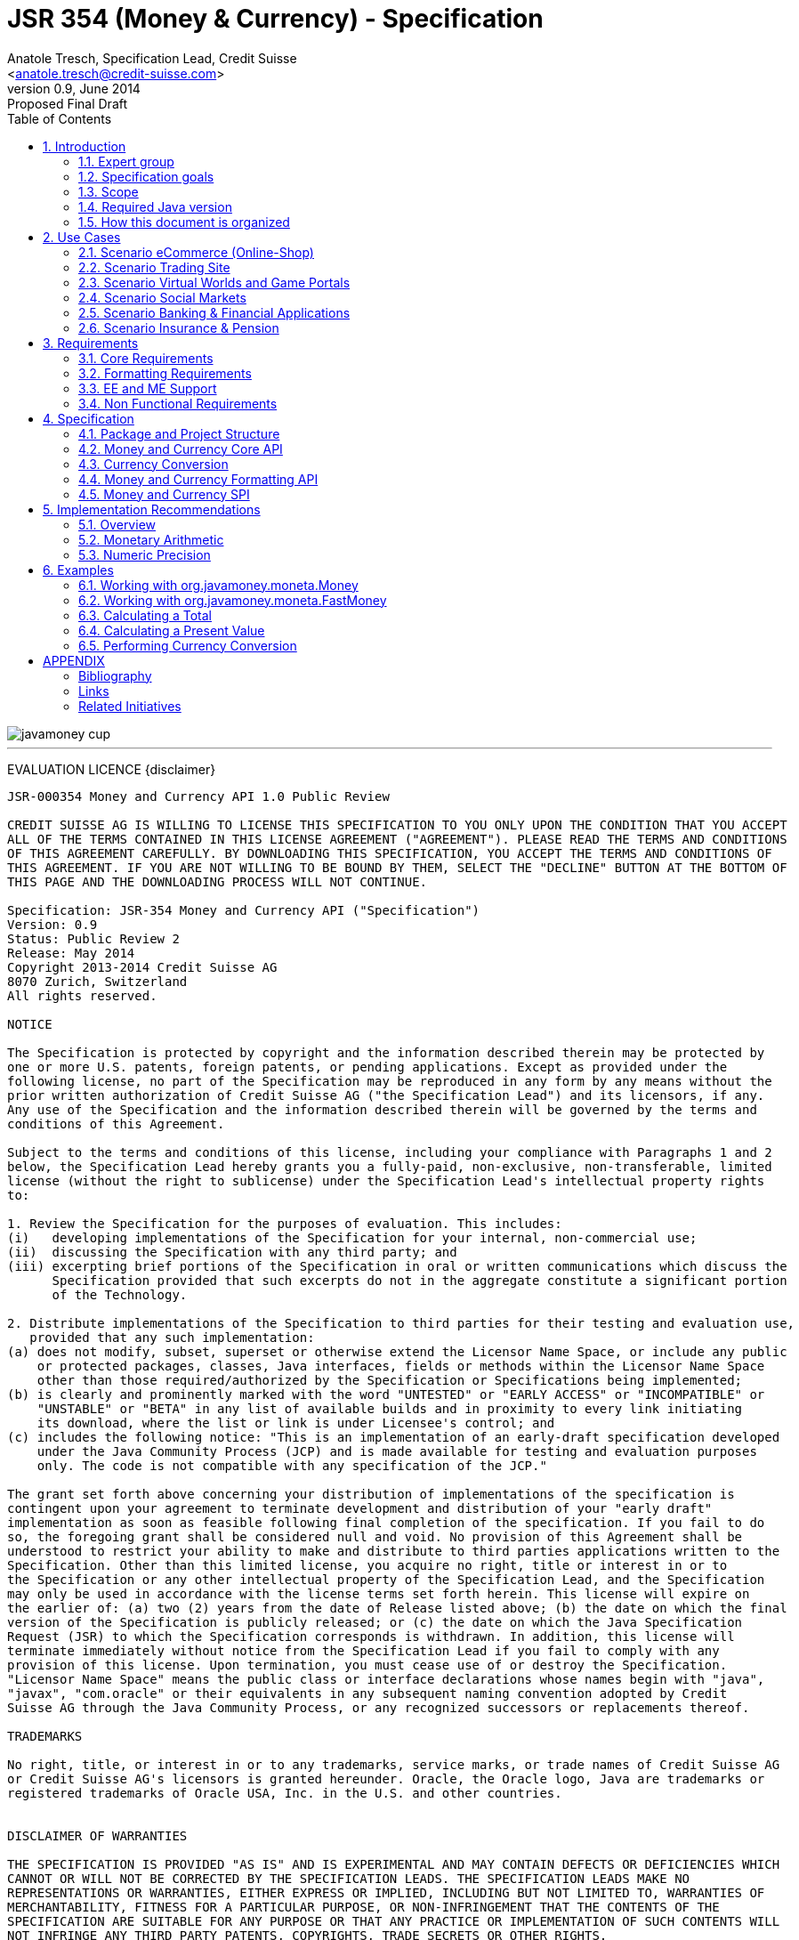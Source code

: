 JSR 354 (Money & Currency) - Specification
==========================================
:revnumber: 0.9
:revremark: Proposed Final Draft
:revdate: June 2014
:longversion: {revnumber} ({revremark}) {revdate}
:authorinitials: ATR
:author: Anatole Tresch, Specification Lead, Credit Suisse
:email: <anatole.tresch@credit-suisse.com>
:source-highlighter: coderay
:numbered:
:website: http://javamoney.org/
:imagesdir: src/main/asciidoc/images
:iconsdir: src/main/asciidoc/images/icons
:data-uri:
:toc:
:toc-placement: manual
:icons:

image::javamoney_cup.jpg[align=center]

'''
<<<
toc::[]

<<<
[big]#EVALUATION LICENCE#
{disclaimer}
----
JSR-000354 Money and Currency API 1.0 Public Review

CREDIT SUISSE AG IS WILLING TO LICENSE THIS SPECIFICATION TO YOU ONLY UPON THE CONDITION THAT YOU ACCEPT
ALL OF THE TERMS CONTAINED IN THIS LICENSE AGREEMENT ("AGREEMENT"). PLEASE READ THE TERMS AND CONDITIONS
OF THIS AGREEMENT CAREFULLY. BY DOWNLOADING THIS SPECIFICATION, YOU ACCEPT THE TERMS AND CONDITIONS OF
THIS AGREEMENT. IF YOU ARE NOT WILLING TO BE BOUND BY THEM, SELECT THE "DECLINE" BUTTON AT THE BOTTOM OF
THIS PAGE AND THE DOWNLOADING PROCESS WILL NOT CONTINUE.

Specification: JSR-354 Money and Currency API ("Specification")
Version: 0.9
Status: Public Review 2
Release: May 2014
Copyright 2013-2014 Credit Suisse AG
8070 Zurich, Switzerland
All rights reserved.

NOTICE

The Specification is protected by copyright and the information described therein may be protected by
one or more U.S. patents, foreign patents, or pending applications. Except as provided under the
following license, no part of the Specification may be reproduced in any form by any means without the
prior written authorization of Credit Suisse AG ("the Specification Lead") and its licensors, if any.
Any use of the Specification and the information described therein will be governed by the terms and
conditions of this Agreement.

Subject to the terms and conditions of this license, including your compliance with Paragraphs 1 and 2
below, the Specification Lead hereby grants you a fully-paid, non-exclusive, non-transferable, limited
license (without the right to sublicense) under the Specification Lead's intellectual property rights
to:

1. Review the Specification for the purposes of evaluation. This includes:
(i)   developing implementations of the Specification for your internal, non-commercial use;
(ii)  discussing the Specification with any third party; and
(iii) excerpting brief portions of the Specification in oral or written communications which discuss the
      Specification provided that such excerpts do not in the aggregate constitute a significant portion
      of the Technology.

2. Distribute implementations of the Specification to third parties for their testing and evaluation use,
   provided that any such implementation:
(a) does not modify, subset, superset or otherwise extend the Licensor Name Space, or include any public
    or protected packages, classes, Java interfaces, fields or methods within the Licensor Name Space
    other than those required/authorized by the Specification or Specifications being implemented;
(b) is clearly and prominently marked with the word "UNTESTED" or "EARLY ACCESS" or "INCOMPATIBLE" or
    "UNSTABLE" or "BETA" in any list of available builds and in proximity to every link initiating
    its download, where the list or link is under Licensee's control; and
(c) includes the following notice: "This is an implementation of an early-draft specification developed
    under the Java Community Process (JCP) and is made available for testing and evaluation purposes
    only. The code is not compatible with any specification of the JCP."

The grant set forth above concerning your distribution of implementations of the specification is
contingent upon your agreement to terminate development and distribution of your "early draft"
implementation as soon as feasible following final completion of the specification. If you fail to do
so, the foregoing grant shall be considered null and void. No provision of this Agreement shall be
understood to restrict your ability to make and distribute to third parties applications written to the
Specification. Other than this limited license, you acquire no right, title or interest in or to
the Specification or any other intellectual property of the Specification Lead, and the Specification
may only be used in accordance with the license terms set forth herein. This license will expire on
the earlier of: (a) two (2) years from the date of Release listed above; (b) the date on which the final
version of the Specification is publicly released; or (c) the date on which the Java Specification
Request (JSR) to which the Specification corresponds is withdrawn. In addition, this license will
terminate immediately without notice from the Specification Lead if you fail to comply with any
provision of this license. Upon termination, you must cease use of or destroy the Specification.
"Licensor Name Space" means the public class or interface declarations whose names begin with "java",
"javax", "com.oracle" or their equivalents in any subsequent naming convention adopted by Credit
Suisse AG through the Java Community Process, or any recognized successors or replacements thereof.

TRADEMARKS

No right, title, or interest in or to any trademarks, service marks, or trade names of Credit Suisse AG
or Credit Suisse AG's licensors is granted hereunder. Oracle, the Oracle logo, Java are trademarks or
registered trademarks of Oracle USA, Inc. in the U.S. and other countries.


DISCLAIMER OF WARRANTIES

THE SPECIFICATION IS PROVIDED "AS IS" AND IS EXPERIMENTAL AND MAY CONTAIN DEFECTS OR DEFICIENCIES WHICH
CANNOT OR WILL NOT BE CORRECTED BY THE SPECIFICATION LEADS. THE SPECIFICATION LEADS MAKE NO
REPRESENTATIONS OR WARRANTIES, EITHER EXPRESS OR IMPLIED, INCLUDING BUT NOT LIMITED TO, WARRANTIES OF
MERCHANTABILITY, FITNESS FOR A PARTICULAR PURPOSE, OR NON-INFRINGEMENT THAT THE CONTENTS OF THE
SPECIFICATION ARE SUITABLE FOR ANY PURPOSE OR THAT ANY PRACTICE OR IMPLEMENTATION OF SUCH CONTENTS WILL
NOT INFRINGE ANY THIRD PARTY PATENTS, COPYRIGHTS, TRADE SECRETS OR OTHER RIGHTS.

This document does not represent any commitment to release or implement any portion of the Specification
in any product.

THE SPECIFICATION COULD INCLUDE TECHNICAL INACCURACIES OR TYPOGRAPHICAL ERRORS. CHANGES ARE PERIODICALLY
ADDED TO THE INFORMATION THEREIN; THESE CHANGES WILL BE INCORPORATED INTO NEW VERSIONS OF THE
SPECIFICATION, IF ANY. THE SPECIFICATION LEADS MAY MAKE IMPROVEMENTS AND/OR CHANGES TO THE PRODUCT(S)
AND/OR THE PROGRAM(S) DESCRIBED IN THE SPECIFICATION AT ANY TIME.

Any use of such changes in the Specification will be governed by the then-current license for the
applicable version of the Specification.

LIMITATION OF LIABILITY

TO THE EXTENT NOT PROHIBITED BY LAW, IN NO EVENT WILL THE SPECIFICATION LEADS AND/OR THEIR LICENSORS
BE LIABLE FOR ANY DAMAGES, INCLUDING WITHOUT LIMITATION, LOST REVENUE, PROFITS OR DATA, OR FOR SPECIAL,
INDIRECT, CONSEQUENTIAL, INCIDENTAL OR PUNITIVE DAMAGES, HOWEVER CAUSED AND REGARDLESS OF THE THEORY
OF LIABILITY, ARISING OUT OF OR RELATED TO ANY FURNISHING, PRACTICING, MODIFYING OR ANY USE OF THE
SPECIFICATION, EVEN IF CREDIT SUISSE AND/OR ITS LICENSORS HAVE BEEN ADVISED OF THE POSSIBILITY OF SUCH
DAMAGES.

You will hold the Specification Lead (and its licensors) harmless from any claims based on your use of
the Specification for any purposes other than the limited right of evaluation as described above, and
from any claims that later versions or releases of any Specification furnished to you are incompatible
with the Specification provided to you under this license.

RESTRICTED RIGHTS LEGEND

If this Software is being acquired by or on behalf of the U.S. Government or by a U.S. Government prime
contractor or subcontractor (at any tier), then the Government's rights in the Software and accompanying
documentation shall be only as set forth in this license; this is in accordance with 48 C.F.R. 227.7201
through 227.7202-4 (for Department of Defense (DoD) acquisitions) and with 48 C.F.R. 2.101 and 12.212
(for non-DoD acquisitions)

REPORT

You may wish to report any ambiguities, inconsistencies or inaccuracies you may find in connection with
your evaluation of the Specification ("Feedback"). To the extent that you provide the Specification Lead
with any Feedback, you hereby:
(i) agree that such Feedback is provided on a non-proprietary and non-confidential basis, and
(ii) grant the Specification Lead a perpetual, non-exclusive, worldwide, fully paid-up, irrevocable
     license, with the right to sublicense through multiple levels of sublicensees, to incorporate,
     disclose, and use without limitation the Feedback for any purpose related to the Specification
     and future versions, implementations, and test suites thereof.

GENERAL TERMS

Any action related to this Agreement will be governed by California law and controlling U.S. federal law.
The U.N. Convention for the International Sale of Goods and the choice of law rules of any jurisdiction
will not apply. The Specification is subject to U.S. export control laws and may be subject to export or
import regulations in other countries. Licensee agrees to comply strictly with all such laws and
regulations and acknowledges that it has the responsibility to obtain such licenses to export, re-export
or import as may be required after delivery to Licensee.
This Agreement is the parties' entire a greement relating to its subject matter. It supersedes all prior
or contemporaneous oral or written communications, proposals, conditions, representations and warranties
and prevails over any conflicting or additional terms of any quote, order, acknowledgment, or other
communication between the parties relating to its subject matter during the term of this Agreement. No
modification to this Agreement will be binding, unless in writing and signed by an authorized
representative of each party.
----

Introduction
------------
This document is the specification of the Java API for Money and Currency. The technical objective is to provide a money
and currency API for Java, targeted at all users of currencies and monetary amounts, both simple but also extendible.
The API will provide support for standard [ISO-4217] and custom currencies, and a model for monetary amounts and
roundings. It will have extension points for adding additional features like currency exchange. financial calculations
and formulas.
Additionally, this JSR includes recommendations on interoperability and thread safety.

=== Expert group
This work is being conducted as part of JSR 354 under the Java Community Process Program. This specification is the
result of the collaborative work of the members of the JSR 354 Expert Group and the community at large. The following
persons have actively contributed to Java Money in alphabetical order:

* Greg Bakos
* Matthias Buecker (Credit Suisse)
* Stephen Colebourne
* Benjamin Cotton
* Jeremy Davies
* Thomas Huesler
* Scott James (Credit Suisse)
* Tony Jewell
* Werner Keil
* Bob Lee 
* Simon Martinelli
* Sanjay Nagpal (Credit Suisse)
* Christopher Pheby
* Jefferson Prestes
* Arumugam Swaminathan
* Mohamed Taman
* Anatole Tresch (Credit Suisse, Spec Lead)

=== Specification goals
Monetary values are a key feature of many applications, yet the JDK provides little or no support.
The existing +java.util.Currency+ class is strictly a structure used for representing current  [ISO-4217] currencies,
but not associated values or custom currencies. The JDK also provides no support for monetary arithmetic or currency
conversion, nor for a standard value type to represent a monetary amount.

==== Specification Targets
JSR 354 targets to support all general application areas, e.g.

* eCommerce
* Banking
* Finance & Investment
* Insurance and Pension
* ERP systems
* etc.

This specification will not discuss low latency concerns as required for example by algorithmic trading applications.
Nevertheless the API was designed to support different implementations of monetary amounts and allows to be extended in
several ways. So it should be flexible enough that corresponding implementations can be used transparently to
accommodate such applications.

=== Scope
JSR 354 targets a standalone scope. Nevertheless it may be included into the JDK later, so its design and scope must
consider integration into the JDK. Additionally the work on the JSR has shown, that it is possible to define a flexible
and comprehensive API that is also compatible with most Java ME profiles. Since with the Internet of Things small
devices are getting more important, and there is high probability that monetary aspects must be implemented, the expert
group decided to keep the API independent of JDK artifacts that are not supported on ME, especially +java.math+ and
+java.text+. Nevertheless the reference implementation is free to use existing functionality and the JSR also includes
requirements (also checkable by the TCK) to ensure a minimal set of functionality on Java SE.
During the development of the JSR a wide set of features were implemented. Most of these features will not end up within
the JSR itself, as the JSR now has scope limited to interoperability, enabling feature innovation elsewhere. The
corresponding libraries were published under [JavaMoney] as an Apache 2 licensed open source project. Compared to the
early draft review the following features are no longer in the scope of the JSR:

* currency conversion footnote:[Refer also to section Currency Conversion for further details]
* complex formatting (replaced by a simple formatter for amounts)
* region API
* validity API
* additional financial functions

Though the features above were removed from the JSR, their development ensured that scope was fully evaluated and that
the parts best suited to standardization were identified. Where beneficial to the community parts of the JavaMoney
project may also use Java 8 features like Lambdas when Java 8 goes final,  while the JSR remains backward-compatible
with Java 7 in first release, see below.

=== Required Java version
The specification is based on Java SE 7.0 language features. Implementations may target any suitable Java SE version,
or given an increasing SE/ME correlation also matching ME versions like CLDC 8.
Hereby this decision was done with caution. There are many financial applications and products that will require years
until they were migrated to Java 8. Depending on Java 8 on the API side, would make it impossible to use them in such
scenarios for a very long time and would definitely decrease the adoption rate of this JSR significantly. Additionally
there are only a few aspects within the API that would be affected by building everything right based on Java 8.
Especially the usage of functional interfaces is already part of this specification and will be supported without any
change, when this JSR is used with Java 8. Another aspect is the usage of JSR 310 date and time types. This JSR does
not depend on these types in the API, but provides mechanisms to enable usage of these types. One reason is that it has
shown highly questionable if JSR 310 will ever fit into Java ME at a later stage due to several reasons. So the
decision was to avoid usage of that types, for wider compatibility of the JSR with different runtime environments.

=== How this document is organized
There are five main section in this document:

* Use cases.
* Requirements.
* Specification.
* Implementation Recommendations.
* An appendix.

<<<

Use Cases
---------
This section describes some, but not all, of the use cases that should be covered with this JSR. 

=== Scenario eCommerce (Online-Shop)
One basic scenario that must be covered is a traditional web shop. Hereby products are presented and collected in a shopping cart. Each product can be added once or multiple times to the cart. Some sites also need to represent non integral amounts, such as 1.5kg of a product. Additionally a site may be internationalized handling multiple currencies, perhaps controlled by user settings or address.
Summarizing this scenario implies the following requirements:

-> Prices for each item must be modeled by some monetary amount, representing a numeric amount in a single currency.

-> The prices for all items in the cart must be calculated, this requires sum up all monetary amounts.

-> The user may change the number of each items to purchase, either by defining an integral number (e.g. 2 products) or
  a decimal point number (e.g. 1.5 kg). This requires multiplication with integer and decimal numbers.

-> Each item?s price must be presented to the customer with the required target currency and in the format expected. This
  requires formatting of amounts and currencies according to the user?s Locale.

-> When changing the currency of a shopping cart, the catalog prices must be recalculated in the new target currency.
  This requires accessing an exchange rate to be used and calculating the item amounts with the new currency, including
  multiplication and division.

-> When a customer finally places an order, the total amount must be calculated, which may involve tax calculation.
  This also requires multiplication of prices and rounding to a bookable amount (depending on the target currency).

-> Finally the amount to withdrawn from the credit card must be passed to a server system, that handles credit card
  payment. This includes serialization of the amount.

=== Scenario Trading Site
On a financial trading system or a site displaying several financial information such as quotes, additional aspects must
be considered. Basically, since for real time data must be paid, often data is displayed that is so called deferred.
Customers may be able to create virtual portfolios with arbitrary instruments for simulation of investment strategies.
To estimate a possible investment historic charts and timelines are shown, which includes current, as well as
statistical data. Depending on the simulated investment also different precisions of the monetary amounts must be
possible. Finally also for evaluation of complex investment strategies or products very detailed arithmetic precision
may be required.
Summarizing this scenario implies the following requirements:

-> A monetary amount representing a stock quote or other financial instrument, may have arbitrary additional data
  attached, such as mapped quote keys, the origin stock exchange, the accuracy of the of data (validity, current or
  deferred), as well as the data?s provider. Additionally the internal logic typically requires that the data types
  used, such as currencies and exchange rates, can be extended with additional data, that is specific to the concrete
  use cases/implementation.

-> An exchange rate can be current, deferred or even historic and typically has a defined validity scope.

-> Legal requirements may restrict the information presented (e.g. the currencies available)  to the user based on
  several aspects:
   ** geographic location of the client
   ** legal aspects, such as the client?s contract
   ** others

This implies that access to financial data may be restricted based on several not predictable classifications that must
not match a country or locale.

=== Scenario Virtual Worlds and Game Portals
Virtual worlds, e.g. online games, define their own game money (but also Facebook has its own money). User?s may obtain
such virtual money by paying some real amount, e.g. by credit card. This usage scenario implies the following
requirements:

-> It must be possible to model completely virtual currencies. Since virtual money also can be converted (paid) with
  real money, the price effectively defines an exchange rate.

-> Since several virtual game portals exist, also the number of virtual currencies can not be foreseen. Additionally a
  virtual world may even define different currencies (e.g. Bitcoin).

-> Since such exchange rates may change during time, historization must also be supported.

=== Scenario Social Markets
Within social markets things are exchanged using a completely virtual currency, which has no relation to any real
currency. It is used as an arbitrary measurement of something meaningful only to that social community. This usage
scenario implies the following requirements:

-> It must be possible to model virtual currencies that are able to completely replace any real currency schemes.

=== Scenario Banking & Financial Applications
Applications in financial institutes, such as a bank or insurance companies must model monetary information in several
ways: exchange rates, interest rates, stock quotes, current as well as historic currencies must be supported. Typically
in such companies also internal systems exist that define additional schemas of financial data representation, e.g. for
historic currencies, exchange rates, risk analysis etc. Often such aspects can not be covered by the ISO 4217 currency
standard. As example imagine historic currencies, such as '?Deutsche Reichsmark?', gold nuggets or even completely other
things.
Additionally also within [ISO-4217] there are countries in Africa that share a common ISO code (e.g. +CFA+), but
nevertheless have different banknotes and coins per country. Also there are ambiguities that may be confusing, such as
+USD, USS, USN+, which all describe US dollars.
This usage scenario implies the following requirements:

-> Currencies as well as exchange rates must be historic, and define their time validity range. The same may also be
   +true+ for rounding algorithms.

-> Customized or legacy system in big financial institutions may define additional, arbitrary currency variants.

-> Such system may have additional data not covered by the JSR?s currency model, so it is important that the model will
   be designed to be extensible.

-> Currencies of different type, must be mappable to each other.

=== Scenario Insurance & Pension
Complex calculation models are used within insurance and pension solutions, e.g. for scenario simulation and
forecasting. Different countries, companies or even investment strategies, have rather different models implemented,
that also may change quickly dependent on legal changes. Such systems are built of several isolated building blocks of
different granularity size and complexity, starting from simple sum of amounts until to complex investment
strategy forecasts on an enterprise level. Such systems imply the following requirements:

-> Building blocks should be modelled/organized in a common repository and accessible by a common API, that also allows
  introspection of the functionality available. This is a precondition  so insurance solutions can reuse the blocks for
  modeling the required business cases.

-> Input and Output data of calculations can be multivalued, e.g. for forecast scenarios, or statistical data. Hereby the
  (value) types used can be completely different, such as numbers, amounts, currencies, strategy identifiers, dates,
  time ranges, interest and exchange rates  etc. So there must be a structure to model such compound data.

<<<

Requirements
------------
=== Core Requirements
Based on the scope and use cases described above the following core requirements can be identified:

. The JSR must provide an API for handling and calculating with monetary amounts.
. The JSR must support different numeric capabilities and guarantees to be provided by the monetary amount
  implementations. These data is called monetary context and must be accessible from an amount instance during runtime.
. The JSR must specify a minimal set of interfaces for interoperability, since concrete usage scenarios do not allow to
  define an implementation that is capable of covering all aspects identified. Consequently it must be possible that
  implementations can provide several implementations for monetary amounts.
. The JSR must specify extension points for adding additional logic, e.g. for extending the arithmetic capabilities,
  rounding etc.
. The API for monetary amounts must allow to externalize the numeric part of an amount to the most useful representation
  on a runtime platform. Similarly it must be possible to create a new amount instance using an existing amount as a
  template, hereby changing currency and/or numeric part as required. This ensures maximal portability and allows
  externalization of complex financial calculations.
. The JSR must provide a minimal set of roundings. This should include basic roundings for ISO currencies, or roundings
  defined by a monetary context.
. The JSR must also support arbitrary custom roundings.

=== Formatting Requirements
It must be possible to format and parse monetary amounts. Therefore the JSR defines a +MonetaryAmountFormat+, which:

. can format an amount into a String or into an +Appendable+.
. can parse an amount from a +CharSequence+ input.
. supports different formatting styles and placement strategies for the currency part.
. supports flexible number formatting similar to +java.text.DecimalFormat+.
. supports flexible grouping sizes and different grouping separators, so, e.g. also 'Indian Rupees', can be formatted
  correctly. footnote:[+java.text.NumberFormat+ only supports a fixed grouping size, e.g. 3. 'Indian Rupees' have
  different grouping sizes applied, e.g. +INR 12,34,56,000.21+]
. supports rounding of amounts for display and reverse rounding during parsing.

=== EE and ME Support
. This JSR must avoid restrictions that prevents its use in different runtime environments, such as EE or ME. Thus e.g.
direct references to elements in java.math and java.text which is not supported by Java ME so far must be avoided.

=== Non Functional Requirements
. Since this JSR may be a good candidate to be included into the JDK later, any possible extensions to the Java platform
  must be fully backward compatible.
. Implementation requirements for currencies must require only minimal (if any) extensions on the existing
  +java.util.Currency+.
. The JSR must be self-contained, meaning it must be possible to use the JSR, without acquiring of external resources,
  e.g. accessing resources in the internet.
. Interfaces defined should enable interoperability between different implementations, both for data as well as
  functional interoperability. The interfaces must cover all typical use cases, so casting to concrete types should not
  be necessary normally.
. The API for monetary amounts must not expose its concrete numeric internal representation during compile time.
. Where feasible method naming and style for currency modelling should be in alignment with parts of the Java
  Collection API or +java.time+ / [JodaMoney]:
   .. same method name prefixes - +of()+ for all factories, unless their inheritance e.g. from +java.lang.Enum+ -
      mandates otherwise, such as +valueOf()+.
   .. basic creational factory methods with little/no conversion are named +of(...)+
   .. more complex factory methods, with some conversion, or requiring a specific name for clarity are named
      +ofXxx(...)+
   .. factories that extract/convert from a broadly specified input (where there is a good chance of error) are named
      +from(...)+
   .. parsing is explicitly named, as it is generally special, named +parse(...)+
   .. overall monetary API _feel_ should be similar to +java.math.BigDecimal+.
. POSIX timestamps (the JSRs relies on millisecond resolution as returned by +System.currentTimeMillis()+) in APIs must
  be modelled as +long+. SPIs are allowed to model timestamps as +java.lang.Long+, to support +null+, when a timestamp
  is not defined. As several use cases for this JSR include (business) critical software like real time trading and
  similar systems, those usually must be independent of local time or system time that could be manipulated. Thus no
  untrusted time sources like +System.currentTimeMillis(), java.util.Date+ or Java 8 equivalents like +LocalTime+ and
  similar types are permitted. The JSR is not responsible for providing a reliable time source, but where required the
  use of UTC time stamps makes it compatible with relevant reliable time sources, e.g. atomic clock servers, etc.
. Though performance aspects can not directly targeted by this JSR, it is important that the JSR considers performance
  aspects, where possible, so provided implementations are able optimizing performance as required by the usage
  scenarios they are targeting.

Specification
-------------
=== Package and Project Structure
==== Package Overview
The JSR defines three packages:

+javax.money+:: contains the main artifacts, such as +CurrencyUnit, MonetaryAmount, MonetaryOperator, MonetaryQuery+,
  accessors for rounding etc.
+javax.money.format+:: contains the formatting artifacts.
+javax.money.spi+:: contains the SPI interfaces provided by the JSR 354 API and the bootstrap logic, to support
  different runtime environments and component loading mechanisms.

==== Module/Repository Overview
The JSR?s source code repository under [[source]] provides several modules:

money-api:: contains the JSR 354 API as described also be this specification.
moneta:: contains the reference implementation. footnote:[Note that the reference implementation is not a required be
    part for public review, so it may still change.]
money-tck:: contains the technical compatibility kit (TCK). footnote:[Note that the TCK is not a required part for
    public review.]
javamoney-parent:: is a root ?POM? project for all modules under +org.javamoney+. This includes the RI/TCK projects,
  but not jsr354-api.
javamoney-lib:: contains a financial library (JavaMoney) adding comprehensive support for several extended
  functionality, built on top of this JSR, but not part of the JSR.
javamoney-examples:: finally contains the examples and demos, and also is not part of this JSR.

=== Money and Currency Core API
The package +javax.money+ contains the types representing currencies and monetary amounts, the core exceptions as well
as supporting types for rounding and the extensions API. Hereby the main artifacts are as follows:

* +CurrencyUnit+ models the minimal properties of a currency.
* +MonetaryAmount+ defines what an amount^s capabilities are. It provides interoperability between different
  implementations on functional level. Interoperability on data level is ensured by +getNumber()+ and +getCurrency()+.
  As a consequence amount can be implemented in different ways, focusing on the behavioural and data representation
  requirements implied by the concrete use cases.
* +NumberValue+ returns the numeric part of an amount, so it can be accessed and externalized in different ways. Its
  purpose is to ensure maximal interoperability with existing functionalities in the JDK. Therefore it also extends
  +java.lang.Number+.
* +NumberSupplier+ and +CurrencySupplier+ model functional interfaces as defined by JDK 8.
* +MonetaryOperator+ and +MonetaryQuery+ model the extension points for monetary logic. They allow to implement external
  functionalities, either adding operations returning an amount (+MonetaryOperator+), or returning any
  arbitrary other value ( +MonetaryQuery+).
* the +MonetaryAmountFactory+ finally represents an abstraction for creating new instances of amounts. Besides setting
  an amount currency and number value, it allows also to change the numeric capabilities, if the underlying
  implementation supports doing this. The capabilities available for a concrete factory can be queried by accessing
  maximal +MonetaryContext+.
* +MonetaryContext+ defines the numeric capabilities of an instance as an immutable and platform independent type.
* +MonetaryException+ is the base exception class for the money API, it extends +java.lang.RuntimeException+.

The overview diagram above shows that the main abstraction is modeled as interfaces. There are people that would argue,
that concrete immutable value types should be used to model a monetary amount. This topic was discussed intensively
in the expert group, some of the aspects considered include:

* Using a concrete type as the model for a monetary amount implies a string relation to a numeric representation.
  Unfortunately, as seen in the use cases and requirements sections, performance and precision are conflicting
  requirements. Additionally, though not explicitly in scope, low latency systems may even require amounts to be mutable
  to able to cover the strong performance requirements. So modelling the amount as a concrete type would effectively
  prevent the flexibility that is required.
* Also using self-referencing template parameters was considered. The disadvantage is that you still have to know the
  concrete class. In that case you could also use the concrete class directly, instead of using non trivial generics
  semantics. Additionally in many cases these complex semantics would lead quite probably to broad usage of raw types,
  which will make the design quite counterproductive.
* So finally the interface based design gives maximum flexibility, ensures interoperability on data and operational
  level and still does not prevent its use in high performance, low latency scenarios. As a side effect it also allowed
  us to design it completely platform independent. Though not primarily in focus the JSR 354 API is completely platform
  independent.

The following diagram shows how a +MonetaryAmount+ is modeled:

image::api.jpg[align=center]

Nevertheless for an API to be complete, you need some type of concrete classes as entry points. Since the API is
designed as a standalone APIs the singleton accessor patterns are a good choice, so also this API provides according
accessor classes:

image::apisingletons.jpg[align=center]


Basically the diagram above illustrates well the core accessors available:

* +MonetaryCurrencies+ provides +CurrencyUnit+ instances.
* +MonetaryAmounts+ provides factories for creating +MonetaryAmount+. To mention is also a query functionality, where
  given a required MonetaryContext the best matching implementation type can be queried.
* +MonetaryRoundings+ finally provides access to roundings, modelled as +MonetaryOperator+.

The following sections will describe these artifacts in more detail.

==== Modeling of Currencies
When thinking of monetary values it is inevitable to think on how a currency must be modeled. Although the JDK already
provides a +java.util.Currency+ class, this JSR?s expert group discussed, if the existing abstraction is sufficient or
what kind of additions are necessary.

Fortunately a minimal interface +CurrencyUnit+ could be extracted, that models a subset of the existing functionality
on +java.util.Currency+, so the existing class could easily implement the new interface. Compared to the interface does
not provide methods for localizing a currency instances such as +getDisplayName(Locale)+, +getSymbol(Locale)+. This
allows to separate the different concerns of data modelling and formatting. Modelling the currency as an interface also
has additional advantages:

* An interface can be implemented multiple times. There are use cases, where additional data must be stored along the
  common currency data, which now can be done by implementing according currencies.
* Interoperability between a standalone implementation of this JSR and the JDK?s +Currency+ class can be ensured, even
  when this JSR would be integrated into the JDK later, since the references to the interface must not change.

So the interface for currencies is modelled only with 3 methods as follows:

[source,java]
.Interface CurrencyUnit
--------------------------------------------
public interface CurrencyUnit{
  String getCurrencyCode();
  int getNumericCode();
  int getDefaultFractionDigits();
}
--------------------------------------------

Hereby

* the method +getCurrencyCode()+ returns the unique currency code. Nevertheless since +CurrencyUnit+ also models non
  ISO currencies, the semantics for other currency types may be different: For 'ISO' currencies this will the 3-letter
  uppercase ISO code. For non ISO currencies no constraints are defined.
* the numeric code returned by +getNumericCode()+ is optional. If not defined it must be +-1+.
* the default fraction digits define the typical scale of values with a given currency.

Implementations of +CurrencyUnit+

. must implement +equals/hashCode+, considering the concrete implementation type and currency code (which is defined to
  be unique).
. must be comparable
. must be immutable and thread safe.
. must be serializable.

==== Modeling of Monetary Amounts
Modeling of monetary amounts agnostic to its concrete numeric representation was one of the key design decisions. The
final design is intended to provide for implementors to handle very different use cases with distinct requirements.
This was necessary since it has shown that different usage scenarios of money can result in rather different
requirements to the numeric representation of amounts, which quite probably may not fit into _one-fits-it-all_
implementation.

One key aspect is that a monetary amount is always related to its currency. Mixing of currencies makes typically no
sense for arithmetic operations on amount or, even worse, results in useless and incorrect results. As a consequence
the properties and operations of monetary amounts for data and functional interoperability are modeled
by an interface, called +javax.money.MonetaryAmount+. In general the following aspects are modelled:

* _Data interoperability_ allowing access to the amount?s
   ** currency modeled as +CurrencyUnit+.
   ** number value, for externalization, modeled as +NumberValue+.
   ** accessing basic numeric state such as _negative, positive_ etc.
   ** Methods for evaluating the numeric capabilities of the concrete type.
* _Prototyping support_ for creating new amount instances based on the same implementation, modeled by
  +MonetaryAmountFactory+.
* _Comparison methods_ for comparing two arbitrary amounts of the same currency, hereby comparing based on the (effective)
  numeric value (e.g. ignoring trailing zeroes).
* _Basic arithmetic operations_ like addition, subtraction, division, multiplication.
* _Functional extension points_ modeled as +MonetaryOperator+ (returning amount instances of the same implementation type)
  and +MonetaryQuery+ (returning any result type).

Summarizing the interface is defined as follows:

[source,java]
.Interface MonetaryAmount
--------------------------------------
public interface MonetaryAmount{
  CurrencyUnit getCurrency();
  NumberValue getNumber();
  MonetaryContext getMonetaryContext();

  // Create an factory that allows to create a new amount based on this amount 
  MonetaryAmountFactory<?> getFactory();

  // Create an instance as a result of an external monetary operation
  MonetaryAmount with(MonetaryOperator operator);

  // Query data from an amount
  <R> R query(MonetaryQuery<R> query);

  // Comparison methods
  boolean isGreaterThan(MonetaryAmount amount);
  boolean isGreaterThanOrEqualsTo(MonetaryAmount amount);
  boolean isLessThan(MonetaryAmount amount);
  boolean isLessThanOrEqualsTo(MonetaryAmount amount);
  ...
  boolean isEqualTo(MonetaryAmount amount);
  boolean isNegative();
  boolean isPositive();
  boolean isZero();
  int signum();

  // Algorithmic functions and calculations
  MonetaryAmount add(MonetaryAmount amount);
  MonetaryAmount subtract(MonetaryAmount amount);
  MonetaryAmount multiply(long amount);
  MonetaryAmount multiply(double amount);
  MonetaryAmount multiply(Number amount);
  MonetaryAmount divide(long amount);
  MonetaryAmount divide(double amount);
  MonetaryAmount divide(Number amount);
  MonetaryAmount remainder(long amount);
  MonetaryAmount remainder(double amount);
  MonetaryAmount remainder(Number amount);  
  MonetaryAmount divideAndRemainder(long amount);
  MonetaryAmount divideAndRemainder(double amount);
  MonetaryAmount divideAndRemainder(Number amount);
  MonetaryAmount scaleByPowerOfTen(int power);
  MonetaryAmount abs();
  MonetaryAmount negate();
}
--------------------------------------

Hereby

* +getCurrency()+ return the amount?s currency, modelled as +CurrencyUnit+. Implementations may co-variantly change the
  return type to a more specific implementation of +CurrencyUnit+ if desired.
* +NumberValue getNumber()+ returns a +NumberValue+ (discussed within the next section) that models the numeric part of
  an amount for data interoperability.
* +getMonetaryContext()+ allows to access the monetary context of the numeric part, similar to +java.math.MathContext+.
  The corresponding class is discussed later in this document.
* Instances of +MonetaryOperator+ and +MonetaryQuery<R>+ can be applied on a +MonetaryAmount+ instance by passing them
  to the +with(MonetaryOperator)+ or +query(MonetaryQuery)+ method. Whereas an operator takes calculates a new amount
  based on a amount (an instance of an unary function), a query can return arbitrary result types.
* +isGreaterThan(MonetaryAmount), isLessThan(MonetaryAmount), isGreaterThanOrEqualTo(MonetaryAmount)+ etc model basic
  comparison methods, which are required to work also when comparing different implementation types. This is possible,
  since the numeric representation as well as the +MonetaryContext+ can be accessed in a implementation agnostic way.
  Also is important that the comparisons are based on the least significant numeric scale, e.g. +CHF 1.05+ and
  +CHF 1.05000+ are considered to be 'equal'.
* The rest of the methods model common arithmetic operations that are often used in financial applications. Adding
  and subtracting hereby is only possible with amounts that are of the same currency (aka being 'currency compatible'
  footnote:[Note that currency conversion is a complex aspect that can not be performed implicitly or automatically.
  E.g. a conversion rate is dependent from the timestamp, the currencies involved, the provider, the amount ...])
  that the amount on which the operation is executed. The arithmetic methods should basically behave
  similar to +java.math.BigDecimal+.
* The specification and interface do not define precisely how the amount is stored. Implementations could use a
  +BigDecimal+, +long+ or something else. The only constraint is that the numeric value can be exposed as +NumberValue+
  and that the +MonetaryContext+ returned reflects the numeric capabilities accordingly.

Implementations of +MonetaryAmount<T>+

. must implement equals/hashCode, hereby it is recommended considering
   .. its implementation type
   .. its +CurrencyUnit+
   .. its numeric value, with any _non significant trailing zeros truncated_.
   .. +MonetaryContext+
. must be comparable.
. must be serializable.
. should be immutable and thread safe.
. To enable interoperability a method +public static T from(MonetaryAmount amount)+ is recommended to be implemented on
  the concrete type, that allows conversion of a +MonetaryAmount+ to a concrete type +T+.
. Finally implementations should not implement a method +getAmount()+. This method is reserved for future integration
  into the JDK.
. If the numeric representation allows to model +-0+, this value is also considered to be +isZero()==true+, and
  additionally should be equal to +0+.
. This specification does no
  further constrain the constructor or factory methods to be implemented, or the method signatures to be used.

NOTE: This also means that two different implementations types with the same currency and numeric value are 'NOT equal'. For
comparing two +MonetaryAmount+ instances during financial calculations the amount?s comparison methods should be used.
E.g. +isEqualTo(MonetaryAmount)+ must return true, if they have equal currencies and equal numeric values, hereby
ignoring non-significant trailing zeros and different monetary contexts.

The interfaces +MonetaryOperator+ and +MonetaryQuery<R>+ provide a powerful extension mechanism. The two interfaces
operate as a form of the strategy pattern, allowing the algorithm of a query or operation to be external to the
implementation of MonetaryAmount. Their design matches JSR-310 (date & time).


==== Externalizing the Numeric Value of an Amount
In the previous section we have discussed the basic model of a monetary amount. For data interoperability between
different implementations it is very important that the numeric value of an amount can be effectively be externalized.
Hereby the API was aimed to be platform independent, which disallows the usage of +java.math.BigDecimal+.

Nevertheless simply returning java.lang.Number, is also not desired, since conversion to known types may imply rounding
errors or truncation. So the solution was to extend +java.lang.Number+, since it is the basic type used in the JDK, but
adding additional methods that help users to better identify the risks of different externalization operations and
provide functionality for effective access to the numeric data:

[source,java]
.Abstract Class NumberValue
-------------------------------------------------------------------------------
public abstract class NumberValue extends java.lang.Number{
  public abstract Class<?> getNumberType();
  public abstract int intValueExact();
  public abstract long longValueExact();
  public abstract double doubleValueExact();
  public abstract <T extends Number> T numberValue(Class<T> numberType);
  public abstract <T extends Number> T numberValueExact(Class<T> numberType);
  public abstract int getPrecision();
  public abstract int getScale();
}
-------------------------------------------------------------------------------

Hereby

. +getNumberType()+ provides information about the numeric representation used internally. It does explicitly not
  constraint the type returned to be a subtype of +java.lang.Number+ to allows also alternate implementations used.
. +intValueExact(), longValueExact(), doubleValueExact()+ extend the methods defined in +java.lang.Number+, with their
  exaxt variants. Exact means, that it is required to throw an +ArithmeticException+, if the current numeric value must
  be truncated to fit into the required target type.
. +numberValue(Class)+ allows accessing the numeric value hereby defining the required numeric representation type.
  If needed the numeric value may be truncated to fit into the required type. The following types must be supported:
.. +Integer+
.. +Long+
.. +Float+
.. +Double+
.. If available in the current runtime environment also: +BigDecimal, BigInteger+
. +numberValueExact(Class)+ works similarly to +numberValue(Class)+, but the value returned must be 'exact'. It is
  required to throw an +ArithmeticException+, if the current numeric value must be truncated to fit into the required
  target type. The types supported are similar to +numberValue(Class)+.
. +getPrecision(), getScale()+ allows to access the current precision and scale of the numeric value.


====  Functional Extension Points: Operators and Queries
Since the model for monetary amounts only defines a minimal set of algorithmic functions and a prototyping mechanism
additional extension points are required to allow easily external functionality, e.g. more complex financial
operations, being applied on amounts. This is modelled by

* +javax.money.MonetaryOperator+, which models a function +f(M1) -> M2+, that converts an amount to another amount, and
* +javax.money.MonetaryQuery+, which models a function +f(M1) -> T+, that converts an amount to any type of result.

image:extensionPoints.jpg[align=center]


===== Monetary Operators
The interface +javax.money.MonetaryOperator+ defines an arbitrary function a function +f(M1) -> M2+, that converts an
amount to another amount. Examples of such operations are rounding or monetary calculations:

[source,java]
.Interface MonetaryOperator
-------------------------------------------------------------------------------
public interface MonetaryOperator{
   <T extends MonetaryAmount> T apply(T amount);
}
-------------------------------------------------------------------------------

Monetary operators can be used to make any kind of change to the amount based on the original amount. For example, the
following requirements (not complete listing) would be covered:

* rounding of amounts
* currency conversion
* financial calculations and formulas
* other statistical use cases, e.g. by passing an operator to each element in a +Collection+ of +MonetaryAmount+ or
  or uring the JDK 8 _Streaming API_.
* other monetary conversions

Implementations of +MonetaryOperator+ are highly recommended to be

. immutable and
. thread-safe

A +MonetaryOperator+ is typically invoked on the instance of an +MonetaryAmount+, passing the operator as a parameter:

[source,java]
.Example Usage of MonetaryOperator
-------------------------------------------------------------------------------
MonetaryAmount amount = ...
MonetaryOperator op = ...
MonetaryAmount result = amount.with(op);
-------------------------------------------------------------------------------

Hereby, also looking at the signature of +MonetaryOperator+, the returned amount (implementation) type must be the same
as the amount type passed to the operator. This is also the case, when working with interfaces, so given the example
above the *following is required to apply always:

[source,java]
-------------------------------------------------------------------------------
MonetaryAmount amount = ...
MonetaryOperator op = ...
MonetaryAmount result = amount.with(op);

assertTrue(amount.getClass()==result.getClass())
-------------------------------------------------------------------------------

Fortunately this can be achieved easily, since the same constraint applies similarly

* to the type returned by the arithmetic operations on +MonetaryAmount+ <1>.
* the type returned by the +MonetaryAmountFactory+ accessible from each +MonetaryAmount+ <2>.

So the following statements must also always be apply:

[source,java]
-------------------------------------------------------------------------------
<1> amount.getClass() == amount.multiply(2.5).getClass()
<2> amount.getClass() == amount.getFactory().with(2.5).create().getClass()
-------------------------------------------------------------------------------

NOTE: The operator interface is equivalent to the +UnaryOperator+ interface in JDK 8 which is a functional interface suitable
for use with lambdas.

===== Monetary Queries
The interface +javax.money.MonetaryQuery+ models a function +f(M1) -> T+, that converts an amount to any type of result:

[source,java]
.Interface MonetaryQuery
-------------------------------------------------------------------------------
public interface MonetaryQuery<R> {
  R queryFrom(MonetaryAmount<?> amount);
}
-------------------------------------------------------------------------------

Queries can be used to make any kind of query against the data held in the amount. For example, the following
requirements (not complete listing) would be covered:

* Amount type conversion
* boolean queries (predicates), such as 'is negative', 'is zero' or 'is currency widely traded'
* splitting the amount into smaller amounts
* serialization to string/bytes, or other types
* accessing the amounts currency or properties in a functional way, additional to the supplier interfaces already
  in place.

Implementations of +MonetaryQuery<R>+ should be

. immutable and
. thread-safe

A +MonetaryQuery+ is typically invoked on an instance of +MonetaryAmount+, passing the query as a parameter:

[source,java]
.Usage Example for s MonetaryQuery
-------------------------------------------------------------------------------
MonetaryAmount amount = ...
MonetaryQuery<Boolean> check4eyesPrincipleNeeded = ...
boolean is4eyesPrincipleNeeded = amount.query(check4eyesPrincipleNeeded);
-------------------------------------------------------------------------------

NOTE: The query interface is equivalent to the +Function+ interface in JDK 8 which is a functional interface suitable for use
with Lambda expressions.

==== The Monetary Context
This monetary context models the numeric capabilities of an monetary amount (implementation) in a platform independent
way. Though it is similar to +java.math.MathContext+ for +BigDecimal+ it is far more flexible, since different
implementations may add several attributes that be relevant.
A monetary context (modeled as +javax.money.MonetaryContext+) is basically used on the following distinct use cases:

* It can be accessed on each instance of +MonetaryAmount+, hereby providing information about the numeric capabilities
  of a concrete amount implementation instance  without having to reference to the concrete implementation class.
* Similarly a +MonetaryContext+ can be passed to +MonetaryAmounts.queryAmountType(MonetaryContext ctx)+ to evaluate the
  implementation type that is covering a required monetary context best (refer to the section discussing the
  +MonetaryAmounts+ singleton and the +MonetaryAmountsSingletonSpi+ SPI interface for further details on how the selection
  algorithm is specified). The returned implementation type +M+ (aka _amount type_) then can be used to acquire a
  corresponding +MonetaryAmountFactory<M>+ by calling +MonetaryAmounts.getAmountFactory(Class<M>)+ to create instances
  of the given amount type +M+.
* Finally each +MonetaryAmountFactory<T>+ allows creation of +MonetaryAmount+ instances, without passing a
  +MonetaryContext+ instance explicitly. In such a case the factory uses a default monetary context, accessible also by
  calling +MonetaryAmountFactory.getDefaultMonetaryContext()+. Similarly the maximal supported capabilities of a
  +MonetaryAmountFactory<T>+ can be determined by calling +MonetaryAmountFactory.getMaximalMonetaryContext()+.


The +MonetaryContext+ is modeled as an immutable type as follows:

[source,java]
.Class MonetaryContext
-------------------------------------------------------------------------------
public final class MonetaryContext 
implements Serializable{
  public static enum Flavor{
    PRECISE,
    PERFORMANT,
    UNKNOWN
  }

  ...

  private MonetaryContext(Class<? extends MonetaryAmount> amountType, ...);

  public int getPrecision();
  public int getMaxScale();
  public Flavor getAmountFlavor();
  public <A> A getAttribute(Class<A> type);
  public <A> A getAttribute(Class<A> type, A defaultValue);
  public Map<Class,Object> getAttributes();
  public Set<Class> getAttributeTypes();
  public Class<? extends MonetaryAmount> getAmountType();
 
  public final static class Builder{
  ...
  }
}
-------------------------------------------------------------------------------

Hereby

      * +getPrecision(), getMaxScale(), isFixedScale()+ define common numeric capabilities.
      * +getAmountType()+ gives access to the amount?s implementation type used.
      * +getAmountFlavor()+ allows to define a behavioural flavor, one of:
      ** +AmountFlavor.PERFORMANT+: the implementation is optimized for fast computation. In favour of the performance
         optimization the precision and/or scale supported may be limited.
      ** +AmountFlavor.PRECISE+: the implementation is optimized for providing correct result at all possible, but it
         may not perform as well as performance optimized implementations.
      ** +AmountFlavor.UNDEFINED+: it is not possible to define a clear flavor, the +MonetaryContext+ is used to
         determine the amount type that optimally suits the current requirements, but no specific flavor is required.
         +MonetaryAmountFactory+ instances that are
      * also a +MonetaryContext+ provides additional attributes, identified by the attribute?s type. This creates a type
        safe interface for adding properties, without duplicating artifacts or creating non portable dependencies.

The example below creates a +MonetaryContext+ matching amount implementations that are performance optimized, that have
a maximal precision of +12+, with a maximal scale of +2+ and should be rounded up. Interesting hereby is that, though
the type +java.math.RoundingMode+ is used (which would not available on Java ME), no API dependency on Java SE is
implied:

[source,java]
.Class MonetaryContext
-------------------------------------------------------------------------------
MonetaryContext ctx = new MonetaryContext.Builder()
 .setMaxScale(2)
 .setFixedScale(true)
 .setPrecision(12)
 .setAttribute(RoundingMode.UP)
 .setFlavor(AmountFlavor.PERFORMANT)
 .build();
-------------------------------------------------------------------------------

==== Creating Monetary Amount Instances
Basically new instances of +MonetaryAmount+ can be created in different ways. One way footnote:[Types may also be
instantiated directly depending on the implementation.] will be by using factories,
modeled by the interface +javax.money.MonetaryAmountFactory<T>+. Instances can be obtained in different ways

* calling +getFactory()+ on an instance of +MonetaryAmount+, returns an instance that is initialized with the current
  amount instance?s values, allowing for easily creation of similar amount instances, with some or multiple properties
  changed. This is known as using prototype pattern [Gof]. This is useful for MonetaryOperator implementations, where
  the default operations available on MonetaryAmount are not sufficient for implementing the logic/result required, or
  calculations are done externally and a new amount is created with the numeric result of that calculation.
* the +MonetaryAmounts+ singleton also provides access to +MonetaryAmountFactory+ instances, hereby also allowing to
  bind to a specific implementation type:

[source,java]
.Usage Example for Creating an Amount
-------------------------------------------------------------------------------
MonetaryAmountFactory<MyMoney> fact = MonetaryAmounts.getAmountFactory(MyMoney.class);
fact.withCurrency("USD").with(10.50);
...
MyMoney money = fact.create();
-------------------------------------------------------------------------------

The following diagram illustrates the main artifacts involved from a API perspective:

image::creatingAmounts.jpg[align=center]

The signature of +MonetaryAmountFactory+ is modelled as a builder also supporting a fluent programming style:

[source,java]
.Interface MonetaryAmountFactory
-------------------------------------------------------------------------------
public interface MonetaryAmountFactory<T extends MonetaryAmount> {
  Class<T> getAmountType();
  MonetaryContext getDefaultMonetaryContext();
  MonetaryContext geMaximalMonetaryContext();

  MonetaryAmountFactory<T> setCurrency(CurrencyUnit currency);
  MonetaryAmountFactory<T> setCurrency(String code);
  MonetaryAmountFactory<T> setNumber(double number);
  MonetaryAmountFactory<T> setNumber(long number);
  MonetaryAmountFactory<T> setNumber(Number number);
  MonetaryAmountFactory<T> setContext(MonetaryContext ctx);
  MonetaryAmountFactory<T> setAmount(MonetaryAmount amount);

  T create();
}
-------------------------------------------------------------------------------

Hereby

* create returns a new instance of +T+ based on the current data set on the factory.
* If no +MonetaryContext+ has been set explicitly a _default_ +MonetaryContext+ is used, which can be determined by
  calling +getDefaultMonetaryContext()+.
* The _maximal_ supported +MonetaryContext+ can also be determined by calling +getMaximalMonetaryContext()+.
* +getAmountType()+ returns the amount implementation class that will be created by a given factory instance.
* +setAmount(MonetaryAmount)+ allow to initialize the factory with the values from any arbitrary amount. If the amount
  passed hereby exceeds the maximal +MonetaryContext+ that can be supported, a +MonetaryException+ must be thrown.
* the other +setXXX+ methods allow to set other aspects of the +MonetaryAmount+ to be created, such as
** the +CurrencyUnit+ (either directly or by passing a currency code)
** the number value, hereby if a numeric value passed, that exceeds the representation capabilities of the targeted
   amount implementation (or more precise: exceed the capabilities of the _maximal_ +MonetaryContext+), the following
   strategy should be implemented:
*** If the current implementation supports extending the +MonetaryContext+ used, the +MonetaryContext+ should be
    extended to accommodate the precision and scale required, e.g. an implementation based on +java.math.BigDecimal+
    can be constrained to a +MathContext.DECIMAL64+, but can be easily extended to support bigger precisions.
*** If the current implementation is not able to reflect the numeric value required without doing any truncation, it
    must throw an +ArithmeticException+.

==== Accessing Currencies, Amounts and Roundings
All JSR's main artifacts are accessible by corresponding singleton accessor classes. Hereby to exact behaviour oif the
singletons are all delegeated to according SPI's so in different environment, it is possible to implement runtime
dependent behaviour, e.g. use CDI based contextual implementations, instead of the default SE ServiceLoader based
component lifecycle. The following diagram shows an overview:

image::apisingletons.png[align=center]

===== Accessing Currencies

image:accessingCurrencies.jpg[align=center]

The +javax.money.MonetaryCurrencies+ singleton class implements an accessor for +CurrencyUnit+ instances. By default it
is backed up by +java.util.Currency+, but allows registration of additional currencies by  implementing an instance of
+CurrencyProviderSpi+ (explained later in this document):

[source,java]
.MonetaryCurrencies Singleton
-------------------------------------------------------------------------------
public final class MonetaryCurrencies{
  private MonetaryCurrencies(){}

  public static CurrencyUnit getCurrency(String currencyCode){...}
  public static CurrencyUnit getCurrency(Locale locale){...}
  public static boolean isCurrencyAvailable(String code){...}
  public static boolean isCurrencyAvailable(Locale locale) {...}
}
-------------------------------------------------------------------------------

Hereby

* access is provided based on +Locale+, or by using the currency code. Implementations must at least provide the same
  locales and codes as supported by +java.util.Currency+.
* additional +CurrencyUnit+ can be added by registering instances of the +CurrencyProviderSpi+ as explained within the
  SPI section later.
* whereas, similar to +java.util.Currency+ accessing a currency that does not exist, throws an
  +IllegalArgumentException+, the +isCurrencyAvailable()+ methods allow to check if a currency code or +Locale+ is
  defined, before accessing it.

NOTE: One may consider also adding access to historic currencies here. The problem hereby is that the existence of a
currency is related to multiple attributes:

* the target timestamp, when it should be valid, e.g. as UTC timestamp
* the target country or region, as it was existing at that time
* the time zones of the country or region, to determine the exact time ranges related to the given target timestamp
* additionally also countries change during history

Summarizing adding historic currency support was considered to be not appropriate for being added to a core API.
Nevertheless in the 'JavaMoney library' historic currencies can be accessed, related to corresponding countries,
modeled as so called regions.

===== Accessing Monetary Amount Factories
The +javax.money.MonetaryAmounts+ singleton class implements an accessor for +MonetaryAmountFactory+ instances. Hereby
for not hard-coding the selection algorithm and for enabling contextual behaviour in a EE context, the singleton is
backed up by a +MonetaryAmountsSingletonSpi+, that can be registered using the JSR?s +Bootloader+.

[source,java]
.MonetaryAmounts Singleton
-------------------------------------------------------------------------------
public final class MonetaryAmounts{
  private MonetaryAmounts(){}

  public static <T extends MonetaryAmount> MonetaryAmountFactory<T>
    getAmountFactory(Class<T> amountType);
  public static MonetaryAmountFactory<?> getDefaultAmountFactory();
  public static Set<Class<? extends MonetaryAmount>> getAmountTypes();
  public static Class<? extends MonetaryAmount> queryAmountType(
                        MonetaryContext requiredContext);
}
-------------------------------------------------------------------------------

Hereby
* +getAmountFactory(Class)+ provides access to the corresponding MonetaryAmountFactory<T> matching the amount type T.
* additionally a _default_ +MonetaryAmountFactory+  can be accessed, by calling +getDefaultAmountFactory()+. Hereby
  the default type is the provided amount class of the +MonetaryAmountFactory+ with the highest priority (determined
  by the Bootstrap implementation). This can be overridden by adding a +javamoney.properties+ file to the classpath
  as follows:

[source]
.javamoney.properties Configuration File
-------------------------------------------------------------------------------
# Defaults for java money

javax.money.defaults.amount.class=my.fully.qualified.MonetaryAmountType
-------------------------------------------------------------------------------

* +getAmountTypes()+ returns all amount implementation classes currently available.
* Finally +queryAmountType(MonetaryContext)+ allow to query the implementation class that best covers the given
  required +MonetaryContext+.

Implementations of this JSR must "at least provide one footnote:[If +MonetaryContext.AmountFlavor+ does not equal
+AmountFlavor.UNDEFINED+, it is recommended to provide also a second amount type, either with the alternate specified
+AmountFlavor+, or with +AmountFlavor.UNDEFINED+, which then is used as default.] implementation of
+MonetaryAmountFactoryProviderSpi+ with a query policy equal to +QueryInclusionPolicy.ALWAYS+*.

===== Accessing Roundings
Rounding is modeled by implementations of +MonetaryOperator+. Hereby beside mathematical roundings, also non standard
variants with arbitrary rules and constraints are quite common in the financial area.

This JSR provides several roundings accessible from the +javax.money.MonetaryRoundings+ singleton based on:

. a target +CurrencyUnit+,. By default the rounding is based on the currency?s default fraction units. Additionally also
  a cash rounding can be accessed, which may be different than the default currency rounding (e.g. for +CHF/Swiss Francs+).
. a +MonetaryContext+, which defines the maximal precision and scale. Where available the +MonetaryContext+ can have an
  additional attribute of type +java.math.RoundingMode+, providing a definition of the required mathematical rounding.
  If not defined +HALF_EVEN+ rounding mode should be used.
. a name (+String+), for customized roundings.

The following diagram gives an overview of the artifacts involved:

image::rounding.jpg[align=center]

The +MonetaryRoundings+ singleton provides access to all these roundings with a couple of methods:

[source,java]
.MonetaryRoundingss Singleton
-------------------------------------------------------------------------------
public final class MonetaryRoundings{
  private MonetaryRoundings(){}

  public static MonetaryOperator getRounding();
  public static MonetaryOperator getRounding(MonetaryContext context);
  public static MonetaryOperator getRounding(CurrencyUnit currency);
  public static MonetaryOperator getCashRounding(CurrencyUnit currency);
  public static MonetaryOperator getRounding(CurrencyUnit currency,
                                                     long timestamp);
  public static MonetaryOperator getCashRounding(CurrencyUnit currency,
                                                     long timestamp);
  public static MonetaryOperator getRounding(String customRoundingId);
  public static Set<String> getCustomRoundingIds();
}
-------------------------------------------------------------------------------

Hereby

* +getRounding()+ returns a general rounding instance that is dynamically implementing the default currency rounding,
  as required by the currency passed, when called.
* +getRounding(CurrencyUnit)+ returns the default rounding for the given +CurrencyUnit+, whereas
  +getCashRounding(CurrencyUnit)+ returns the cash rounding for the given currency, which may be different from the
  default rounding. E.g. for +Swiss Francs+ the cash rounding will be in +5+ minor unit steps: +1.00, 1.05, 1.10+ etc..
* +getRounding(CurrencyUnit, long), getCashRounding(CurrencyUnit, long)+ provide access to currency related rounding
  and cash rounding for a certain timestamp.
* +getRounding(int, RoundingMode)+ returns a general mathematical rounding instance.
* finally +getCustomRounding(String)+ allows to access custom roundings, as defined by the registered
  +RoundingProviderSpi+ implementations. +getCustomRoundingIds()+ provides access to the names of the currently
  registered custom roundings.

==== Additional Functional Support
Though this JSR is not targeting JDK 8 for good reasons, functional aspects are already considered in its design. For
example monetary operators and monetary queries basically are functional interfaces. Additional access the the numeric
part as well as to the currency of an amount is modeled with corresponding _functional_ interfaces:

image:functionalSupport.jpg[align=center]


===== CurrencySupplier
The interface +javax.money.CurrencySupplier+ is a functional interface (the +CurrencyUnit+ -producing specialization of
a +Supplier+ as defined in Java 8), whose functional method is +getCurrency()+:

[source,java]
.Interface CurrencySupplier
-------------------------------------------------------------------------------
// @FunctionalInterface
public interface CurrencySupplier {
  CurrencyUnit getCurrency();
}
-------------------------------------------------------------------------------

Hereby

* There is no requirement that a distinct result be returned each time the supplier is invoked.


===== NumberSupplier
The interface +javax.money.NumberSupplier+ is a functional interface (the +NumberValue+ -producing specialization of a
+Supplier+ as defined in Java 8), whose functional method is +getNumberValue()+:

[source,java]
.Interface NumberSupplier
-------------------------------------------------------------------------------
// @FunctionalInterface
public interface NumberSupplier {
  NumberValue getNumber();
}
-------------------------------------------------------------------------------

Hereby

* There is no requirement that a distinct result be returned each time the supplier is invoked.


==== Exception Types

The core API defines basically two exception types:

image::coreexceptions.jpg[align=center]

javax.money.MonetaryException::
+javax.money.MonetaryException+ is a runtime exception, which models the base exception for all other exceptions.
Any monetary exception added by an implementation must inherit from this class.


javax.money.UnknownCurrencyException::
This runtime exception +extends MonetaryException+ and is thrown whenever
* a currency code given cannot be resolved into a corresponding +CurrencyUnit+ instance. The invalid currency code
  passed is provided as a property on the exception as +public String getCurrencyCode();+.
* a +Locale+ given cannot be resolved into a corresponding +CurrencyUnit+ instance. The unresolvable +Locale+ passed is
  provided as a property on the exception as +public Locale getLocale();+.

=== Currency Conversion
Currency conversion is an important aspects when dealing with monetary amounts. Unfortunately currency conversion has
a great variety of how it is implemented. Whereas a web shop may base its logic on an API provided by a financial
backend, that make explicit conversion even not necessary, in the financial industry, conversion is a very complex
aspects, since

* conversion may be different based on the use case
* conversion may be different based on the provided of the exchange rates
* conversion rates may vary based on the amount to be converted
* conversion rates may vary based on contract or business unit
* conversion rates are different related to the target timestamp

Hereby this list is not complete. Different companies may have further requirements and aspects to be considered.

==== Accessing Monetary Conversions
The API defines a singleton accessor, called +MonetaryConversions+, which provides access to all different aspects
related to currency conversion, such as

* access to providers that offer conversion (exchange) rates.
* access to conversion operators (+extending MonetaryOperator+), that can be used with any +MonetaryAmount+ instances.
* access to further information about the providers currently available.

image:conversionapi.jpg[align=center]

The following sections give an overview about the functionality in more detail. Similar to other singletons in this API
the singleton is backed up by a +MonetaryConversionsSingletonSpi+ SPI to allow customized (contextual) implementation
of the functionality defined. Refer to the SPI section in this document for more details.

==== Converting Amounts
Basically converting of amounts is modelled by the +CurrencyConversion+ interface which +extends MonetaryOperator+.
Hereby a *conversion is always bound to a specific terminating (target) currency*. So basically a +MonetaryAmount+
can simply be converted by

[source,java]
.Usage Sample Currency Conversion
-------------------------------------------------------------------------------
MonetaryAmount amount = ...;
CurrencyConversion conversion = MonetaryConversions.getConversion("CHF");
MonetaryAmount amount2 = amount.with(conversion);
-------------------------------------------------------------------------------

Using a fluent API style this can be written even shorter as:

[source,java]
.Usage Sample Currency Conversion, using the fluent API
-------------------------------------------------------------------------------
MonetaryAmount amount2 = amount.with(MonetaryConversions.getConversion("CHF"));
-------------------------------------------------------------------------------

A +CurrencyConversion+ instance hereby also allows to extract the +ExchangeRate+ instances used:

[source,java]
.Usage Sample Currency Conversion, accessing exchange rates
-------------------------------------------------------------------------------
CurrencyConversion conversion = MonetaryConversions.getConversion("CHF");
MonetaryAmount amount = ...;
ExchangeRate rate = conversion.getExchangeRate(amount);
-------------------------------------------------------------------------------

==== Exchange Rates and Rate Providers
The +ExchangeRate+ models the details of a conversion applied:

* the base and terminating (target) +CurrencyUnit+.
* the conversion factor used footnote:[Note that the conversion rate can be dependent on the +MonetaryAmount+ passed.] modeled as NumberValue.
* additional information if the rate is derived, meaning built up the result of rate chain. If a rate is derived
  +getExchangeRateChain()+ returns the rate chain that is used to derive the given (final) exchange rate.
* a +ConversionContext+, which can contain arbitrary additional information about the provider that issued the rate and
  arbitrary further aspects concerning the rate/conversion.

We have seen in the previous section that an +ExchangeRate+ can be obtained from a +CurrencyConversion+. Hereby a
currency conversion is backed up by an +ExchangeRateProvider+. Such a provider allows

* to access +ExchangeRate+ instances, providing a base and a terminating (target) currency.
* to access +CurrencyConversion+ instances, providing a terminating (target) currency.

The API allows additionally to pass a +ConversionContext+, which allow to pass any additional attributes/parameters
that may be required by a concrete +ExchangeRateProvider+ instance. This allows to support arbitrary complex use cases,
as an example foornote:[This example is completely arbitrary.] an implementation require/allow to pass

* the target amount
* a customer id
* a contract id
* a fallback strategy
* a deferred rate should be obtained

The parameters then can be included in an instance of +ConversionContext+. This context then can be used to pass
additional parameters to all rate providers that answer a given conversion query. The built +ConversionContext+ then
can be passed to parametrize the +CurrencyConversion+ or +ExchangeRate+ instances:

[source,java]
.Usage Sample Create for Currency Conversion using Customized Parameters
-------------------------------------------------------------------------------
ConversionContext ctx = new ConversionContext.Builder()
       .setRateType(RateType.DEFERRED).
       .set("customerID", 1234)
       .set("contractID", "213453-GFDT-02")
       .set(FallbackStragey.PROVIDER)
        .set(amount)
        .create();

// Access a conversion...
CurrencyConversion conversion = MonetaryConversions.getConversion("CHF", ctx);

// ... or access a rate provider.
ExchangeRateProvider prov = MonetaryConversions.getExchangeRateProvider();
CurrencyConversion conversion = prov.getCurrencyConversion("CHF", ctx);
ExchangeRate rate = prov.getExchangeRate();
-------------------------------------------------------------------------------

Important to understand is that its the responsibility of the used +ExchangeRateProvider+ implementation to interpret
the attributes passed within a +ConversionContext+,  Unknown parameters should simply be ignored, since a provider can
be used in a _provider chain_ (explained in the next section).

==== Provider Chains
Reading the previous sections one might ask, how multiple providers can be used or how an individual rate provider can
be accessed. In fact all the examples seen so far rely on the default provider chain that may be accessed by calling
. Hereby the chain contains an ordered list of provider names, which correspond to the provider names that identify
each registered +ExchangeRateProvider+ uniquely. The provider name is defined by each registered +ExchangeRateProvider+
and can be accessed as a mandatory attribute on the +ProviderContext+.

E.g. the output of the +European Central Bank (ECB)+ provider context, shipped with the _Moneta reference
implementation_, prints out the following when accessing +toString()+:

--------------------------------------------------
ProviderContext [attributes={class java.lang.String={PROVIDER=Compound: ECB}}]
--------------------------------------------------

[source,java]
.Usage Sample Accessing the default Exchange Rate Provider Chain
-------------------------------------------------------------------------------
// Accessing the default provider chain, configurable in javamoney.properties
List<String> providerIds = MonetaryConversions.getDefaultProviderChain();
-------------------------------------------------------------------------------

Similar to the +ConversionContext+ the +ProviderContext+ may contain additional data about the rate provider, such as
the range and type of rates provided etc. Each +ProviderContext+ can also be obtained from the +MonetaryConversions+
singleton, passing the corresponding provider name:

[source,java]
.Accessing an ExchangeRateProvider's context
-------------------------------------------------------------------------------
ProviderContext ctx = MonetaryConversions.getProviderContext("ECB");
-------------------------------------------------------------------------------

As mentioned accessing a currency conversion or rate provider, without passing the providers required returns the
default provider chain. So the following two statements are equivalent, given the default chain is +"ECB", "IMF",
"ECB-HIST"+:

[source,java]
.Equivalent calls when the default provider chain equals "ECB", "IMF", "ECB-HIST"
-------------------------------------------------------------------------------
// equivlent calls when the default provider chain equals to 
// {"ECB", "IMF", "ECB-HIST"}
CurrencyConversion conversion = MonetaryConversions.getConversion("CHF", ctx);
CurrencyConversion conversion = MonetaryConversions.getConversion("CHF", ctx, "ECB", "IMF", "ECB-HIST");
-------------------------------------------------------------------------------

Within a provider chain, the first provider that returns a non-null result determines the final value requested,
e.g. the exchange rate to be used to calculate the currency conversion. By passing the chain or providers to be used
different usage scenarios can be easily separated/supported, but still keeping the API simple for the trivial use cases.
Finally additional methods on the +MonetaryConversions+ singleton allow to get more information on the providers
available in the current context:

[source,java]
.Usage Example: Accessing ExchangeRateProvider instances
-------------------------------------------------------------------------------
public static Collection<String> getProviderNames();
public static boolean isProviderAvailable(String providerName);
-------------------------------------------------------------------------------

=== Money and Currency Formatting API
The formatting aspects modeled by several artifacts. Hereby some similarities with artifacts from JDK?s
+java.text+ package are not accidentally. Basically the formatter instance behaves similarly (e.g. is also mutable),
whereas the underlying style and symbols were modeled as immutable value types.

Hereby like to the core APIs of the JSR a +MonetaryFormats+ singleton provides access to the formatter instances:

image::formatting.jpg[align=center]

The following section describe the relevant artifacts in more detail.

==== Formatting of Monetary Amounts
As defined in 3. Requirements, implementations this JSR must provide a formatter for +MonetaryAmount+ instances.
Nevertheless formatting is a very complex field the JSR?s expert group has decided to provide a simple formatting API
only, which covers the following aspects:

. Amount values can be rounded for display by applying a +MonetaryOperator+ before formatting/printing.
. Similarly amount values can be operated after parsing by applying a +MonetaryOperator+. This is the reciprocal
  operation to the display rounding above.
. It is possible to define number grouping with flexible group sizes and different grouping characters. as for example
  needed to format +INR+ footnote:[+INR 123456000.21+ is formatted as +INR 12,34,56,000.21+].
. The currency part of an amount can be formatted in different ways:
  .. as currency code, e.g. +USD+
  .. as numeric currency code, if such a code is defined.
  .. as a (localized) currency symbol, e.g. +$+
  .. as a (localized) currency name, e.g. +Schweizer Franken+
. The overall formatting and parsing pattern can be defined similar to +java.text.DecimalFormat+. As consequence, if
defining a pattern without any currency placeholder +???+ (+?\u00A4?+), the currency part can also be omitted from the
output.

In financial applications additional formatting requirements are quite common (see also [JavaMoney]), but these aspects
will be beyond the scope of this JSR. Nevertheless most of the use cases should be coverable by the implementations of
the +MonetaryAmountFormat+ interface:

[source,java]
.Interface MonetaryAmountFormat
-------------------------------------------------------------------------------
public interface MonetaryAmountFormat {
  String format(MonetaryAmount<?> amount);
  void print(Appendable appendable, MonetaryAmount<?> amount) throws IOException;
  MonetaryAmount<?> parse(CharSequence text) throws ParseException;

  AmountStyle getAmountStyle();
  void setAmountStyle(AmountSTyle amountStyle);
  MonetaryContext getMonetaryContext();
  void setMonetaryContext(MonetaryContext monetaryContext);
  CurrencyUnit getDefaultCurrency();
  void setDefaultCurrency(CurrencyUnit defaultCurrency);
}
-------------------------------------------------------------------------------

Hereby

* an amount can be formatted to a String or an +Appendable+, or parsed from a +String+.
* The details of the format are managed within an immutable+AmountStyle+ configuration value object.
* A +MonetaryContext+ defines which type of implementation should be returned as result from a parsing operation.
* A default +CurrencyUnit+ can be set, that will be used as a currency to create an amount on parsing, when no
  currency information can be read from the input data.

Similar to the formatters in the JDK implementations of this interface must not be thread-safe. So use of them should
be synchronized.

Examples::
Given the API above, acquiring a +MonetaryAmountFormat+ instance is simple, the most simple usage is just creating one
for a given +Locale+:

[source,java]
.Usage Example Formatting a MonetaryAmount
-------------------------------------------------------------------------------
MonetaryAmountFactory<?> f = MonetaryAmounts.getDefaultAmountFactory();
MonetaryAmount amount = f.setCurrency("CHF").setNumber(12.50).create();
MonetaryAmountFormat format = 
                        MonetaryAmountFormats.getAmountFormat(Locale.GERMANY);
String formatted = format.format(amount); // result: CHF 12,50
amount = f.setCurrency("INR").setNumber(123456789101112.123456).create();
formatted  = format.format(amount); // result: INR 123.456.789.101.112,12
-------------------------------------------------------------------------------

For Indian Rupees (+INR+) it would be, of course, better using the Indian number format and different grouping sizes,
for this we must first create the corresponding +AmountStyle+:

[source,java]
.Usage Example (continued) Formatting a MonetaryAmount
-------------------------------------------------------------------------------
AmountStyle style = new AmountStyle .Builder(new Locale("","INR"))
                                .withNumberGroupSizes(3,2).build();        
MonetaryAmountFormat format = MonetaryAmountFormats.getAmountFormat(style);
MonetaryAmountFactory<?> f = MonetaryAmounts.getDefaultAmountFactory();
MonetaryAmount amount =  
          f.setCurrency("INR").setNumber(123456789101112.123456).create();
String formatted = format.format(amount); 
         // result: INR 12,34,56,78,91,01,112.12
-------------------------------------------------------------------------------

==== Configuring a Monetary Amount Formatter
Currency Style::
The +javax.money.CurrencyStyle+ is modeled as an enum type with the following values:

* +CODE+: render the currency code. Examples: +CHF, USD+
* +NUMERIC_CODE+: render the numeric code, Examples: +62, 10, -1+
* +NAME+: render the localized display name, use the currency code as default, if no localized display name is present.
  Examples: +Swiss Francs, Japanese Yen+
* +SYMBOL+: render the localized currency symbol, use the currency code as default, if no localized symbol is present.
  Examples: +$, ?, ?+

Amount Style::
The +javax.money.format.AmountStyle+ defines how a +MonetaryAmountFormat+ instance should format and/or parse
+MonetaryAmount+ instances. Instances of +AmountStyle+ can be created using an +AmountStyle.Builder+.
Summarizing the signatures look as follows:

[source,java]
.Class AmountStyle
-------------------------------------------------------------------------------
public final class AmountStyle implements Serializable{
  private AmountStyle(...);
  ...
  public Locale getLocale();
  public CurrencyStyle getCurrencyStyle();
  public String getPattern();
  public String getLocalizedPattern();
  public AmountFormatSymbols getSymbols();
  public MonetaryOperator getDisplayConversion();
  public MonetaryOperator getParseConversion();
  public int[] getGroupingSizes();
  public Builder toBuilder();

  public static final class Builder {
      public Builder(Locale locale);
      public Builder(AmountStyle amountStyle);
      public Builder setCurrencyStyle(CurrencyStyle style);
      public Builder setGroupingSizes(int... groupSizes);
      public Builder setPattern(String pattern)
      public Builder setSymbols(AmountFormatSymbols synbols);
      public Builder setDisplayConversion(MonetaryOperator conversion);
      public Builder setParseConversion(MonetaryOperator conversion);
      public AmountStyle build();
      ...
  }
}
-------------------------------------------------------------------------------

Hereby the above listing illustrates quite well, what are the properties that define an amount style:

* a +Locale+
* a _pattern_, defining the basic number format, similar as defined by +java.text.DecimalFormat+.
* _grouping sizes_, allowing to set flexible grouping sizes. Hereby the order reflects the grouping starting from the
  decimal point going up the significant digits. the last member of the grouping definition is used for all subsequent
  grouping as a default. This can be easily illustrated by setting the grouping characters to +a,b,c+ and rendering the
  amount +112233445566778899+. Assuming a default grouping size and character this number might be formatted as
  +112?233?445?566?778?899+. With the grouping characters set to +a,b,c+ this will be rendered as
  +112c233c445c566b778a899+. Now applying the same schema for grouping sizes, lets assume +3,2,5,4,1+. This will lead
  in combination with  before to the following output: +1c1c2c2c3344c55667b78a899+.
* a +CurrencyStyle+, defining the basic currency format  of the currency being rendered.
* a +MonetaryOperator+ to be applied as display conversion, applied before the amount is formatted or printed.
* a +MonetaryOperator+ to be applied as parse conversion, after the amount was parsed, e.g. for performing a symmetric reverse conversion to the rounding done during formatting.

==== Accessing Monetary Amount Formats
The class +javax.money.format.MonetaryFormats+ models a singleton accessor for +MonetaryAmountFormat+ instances as
provided by the +MonetaryAmountFormatProviderSpi+ instances registered. It provides access to +MonetaryAmountFormat+
instances based on

* a +Locale+, or
* an +AmountStyle+.

It defines the following access methods:

[source,java]
.MonetaryFormats Singleton
-------------------------------------------------------------------------------
public final class MonetaryFormats{
  private MonetaryFormats(){}

  public static MonetaryAmountFormat getAmountFormat(Locale locale);
  public static MonetaryAmountFormat getAmountFormat(AmountStyle amountStyle);
  public static Set<Locale> getAvailableLocales();
}
-------------------------------------------------------------------------------

As a consequence

==== Formatting Exceptions
javax.money.format.MonetaryParseException::
This runtime exception +extends MonetaryException+ and is thrown whenever a +MonetaryAmount+ could not be parsed
successfully. It provides hereby additional info:

* the original input +CharSequence+ passed to the +MonetaryAmountFormat+.
* the error index within the input String, where parsing failed unrecoverable.

=== Money and Currency SPI
JSR 354 defines a complete API and provides a default reference implementation. An implementation of this API must
provide several implementation services, called the SPI, to provide the effective functionality. The following diagram
illustrate the SPIs in place:
  
image::spi.jpg[align=center]

These services must be registered to the +Bootstrap+ singleton. The +Bootstrap+ singleton relies, by default, on
+java.util.ServiceLoader+ to load the implementation services, but this mechanism can be replaced by an alternate
component loading mechanism, such as _CDI_ in a EE context.

All SPIs are contained in the package +javax.money.spi+. Summarizing the following SPIs are available:

.Core SPI

* +CurrencyProviderSpi+ (mandatory, multiple service chain) - provides instances of +CurrencyUnit+, accessible from
  +MonetaryCurrencies+ singleton.
* +MonetaryAmountsSingletonSpi+ (mandatory, only one instance selected by priority) - manages instances of
  +MonetaryAmountFactoryProviderSpi+, which create instances of +MonetaryAmountFactory+, that are being accessible by
  +MonetaryAmounts+.
* +MonetaryAmountFactoryProviderSpi+ (mandatory, multiple service chain) - is responsible for registering and providing
  instances of +MonetaryAmountFactory+.
* +MonetaryAmountsSingletonQuerySpi+ (mandatory, only one instance selected by priority) - this SPI allows to
  override/define the behaviour of +MonetaryAmounts.queryAmountType(MonetaryContext)+.
* +RoundingProviderSpi+ (mandatory, multiple service chain) - provides instances of +MonetaryOperator+, for being
  accessible by +MonetaryRoundings+.


.Conversion SPI

* +MonetaryConversionSingletonSpi+ (mandatory, only one instance selected by priority) - manages instances of
  +ExchangeRateProvider+, for being accessible by the +MonetaryCurrencies+ singleton and also is responsible for
  providing the composite provider instances as to be returned by the conversion API.
* +ExchangeRateProvider+ (mandatory, multiple instances selected by API) - this class is also part of the API, but also
  models the huge part of the SPI required for currency conversion.


.Formatting SPI

* +MonetaryAmountFormatSingletonSpi+ (mandatory, only one instance selected by priority) - provides the backing bean for
  the +MonetaryFormats+ singleton, manages instances of +MonetaryAmountFormatProviderSpi+.
* +MonetaryAmountFormatProviderSpi+ (mandatory, multiple service chain) - provides instances of +MonetaryAmountFormat+,
  for being accessible by+ MonetaryFormats.getAmountFormat(<?>)+.


.Bootstrap SPI

* +ServiceProvider+ (optional, only one instance selected by priority), defines the singleton accessor for loading SPI components used by the Bootstrap class.
* How the implementations must be registered depends on the +ServiceProvider+ that is loaded by the +Bootstrap+
  implementation. The default mechanism is based on the +java.util.ServiceLoader+ class. By ordering the registered
  instances of some type along the priority (the most significant first), it is also possible to override partial
  aspects, as the first a non null result returned by a provider is taken as result of a call. The prioritization of
  components is implicitly defined by the order of the components returned by the +ServiceProvider+ SPI implementation.


==== Core SPI
===== Registering Currencies
By adding instances of +javax.money.spi.CurrencyProvider+ additional +CurrencyUnit+ instances can be registered into
the +MonetaryCurrencies+ singleton:

[source,java]
.Interface CurrencyProviderSpi
-------------------------------------------------------------------------------
public interface CurrencyProviderSpi {
         public CurrencyUnit getCurrencyUnit(String currencyCode);
         public CurrencyUnit getCurrencyUnit(Locale locale);
}
-------------------------------------------------------------------------------

Hereby

* similar to +java.util.Currency.getInstance(String)+ a currency is identified and can be accessed by its _currency code_.
* similar to +java.util.Currency.getInstance(Locale)+ a currency can also be accessed by a +Locale+. Hereby the +Locale+
  typically represents an ISO country, but there are might alternate variants feasible.
* Also important is to mention that implementation of the +CurrencyProviderSpi+ are responsible for caching the
  instances. Similarly the behavior of a +CurrencyProviderSpi+ implementation can also be _contextually dependent_,
  as required when running in a Java EE container.


===== Registering Monetary Amount Factories
The +javax.money.spi.MonetaryAmountFactoryProviderSpi<T>+ interface allows to create new instances of
+MonetaryAmountFactory<T extends MonetaryAmount>+. The signature looks as follows:

[source,java]
.Interface MonetaryAmountFactoryProviderSpi
-------------------------------------------------------------------------------
public interface MonetaryAmountFactoryProviderSpi<T extends MonetaryAmount> {
  public static enum QueryInclusionPolicy {
    ALWAYS,
    DIRECT_REFERENCE_ONLY,
    NEVER
  }
  QueryInclusionPolicy getQueryInclusionPolicy();
  Class<T> getAmountType();
  MonetaryContext getDefaultMonetaryContext();
  MonetaryContext geMaximalMonetaryContext();

  MonetaryAmountFactory<T> createAmountFactory();
}
-------------------------------------------------------------------------------

Hereby

* +getAmountType()+ returns a new implementation of +T+ which is returned by a +MonetaryAmountFactory+ created by an instance.
* The maximal supported +MonetaryContext+ can be determined by calling +getMaximalMonetaryContext()+.
* The default +MonetaryContext+ used can be determined by calling +getDefaultMonetaryContext()+.
* +createAmountFactory()+ creates a corresponding +MonetaryAmountFactory+ factory.
* +getQueryInclusionPolicy()+ defines if the given spi (and hence the corresponding +MonetaryAmount+ implementation
  type) is to be considered, when +MonetaryAmounts.queryAmountType(MonetaryContext)+ is called:
  ** +ALWAYS+ means that given instance should be considered always as a candidate. Nevertheless the active
     implementation of +MonetaryAmountSpi+ decides finally, which implementation type (evaluated by calling
     +getAmountType()+) is returned as the result of such a query operation, based on the flavors and capabilities
     declared by the +MonetaryContext+ provided.
  ** +DIRECT_REFERENCE_ONLY+ means that given instance should only be considered as a candidate, when the target type
     requested matches the type returned by +getAmountType()+) .
  ** +NEVER+ signals that the corresponding implementation type is considered not to be a valid return type of a query
     operation. This is useful, e.g. for special amount types as decorators, which do not provide their own numeric
     representations.

===== Backing the MonetaryAmounts Singleton
Also the functionality of the +MonetaryAmounts+ accessor singleton is backed up by two SPI interfaces, called
+javax.money.spi.MonetaryAmountsSingletonSpi+ and +javax.money.spi.MonetaryAmountsSingletonQuerySpi+. An
implementation should rely on the +Bootstrap+ class to access the available instances of +MonetaryAmountFactory+.
Nevertheless being able to register alternate implementations of this
SPIs would allow to support more complex rules for a couple of enterprise related functionality such as:

.MonetaryAmountsSingletonSpi
* contextual availability of amount types (and related factories).
* contextual differences for default amount types, as provided by +MonetaryAmounts.getDefaultAmountType()+.
* contextual differences for default +MonetaryContext+ instances applied.

.MonetaryAmountsSingletonQuerySpi
* alternate implementations of the algorithm used within +MonetaryAmounts.queryAmountType(MonetaryContext)+ to determine
  the best matching +MonetaryAmount+ implementation given a +MonetaryContext+ required.

The SPIa provide the following methods to adapt the behaviour of the +MonetaryAmounts+ singleton:

[source,java]
.Interface MonetaryAmountsSingletonSpi
-------------------------------------------------------------------------------
public interface MonetaryAmountsSingletonSpi{
  public <T extends MonetaryAmount> MonetaryAmountFactory<T> getAmountFactory(Class<T> amountType);
  public MonetaryAmountFactory<?> getDefaultAmountFactory();
  public Set<Class<? extends MonetaryAmount>> getAmountTypes();
}
-------------------------------------------------------------------------------

Hereby

* +getAmountFactory(Class)+ should return an instance of +MonetaryAmountFactory+ that creates the given amount type.
  Optionally also a required +MonetaryContext+ can be passed, this is especially useful for accessing
  +MonetaryAmountFactory+ implementations that are capable of supporting different target +MonetaryContext+ instances,
  e.g. implementations based on +java.math.BigDecimal+.
* +getAmountTypes()+ should return a list of available implementation types for the current runtime context.
* +getDefaultAmountFactory()+ should return the default +MonetaryAmountFactory+  for the current context. Hereby an
  implementation must never return +null+. If no +MonetaryAmountFactory+ instances are registered, a +MonetaryException+
  should be thrown.

[source,java]
.Interface MonetaryAmountsSingletonQuerySpi
-------------------------------------------------------------------------------
public interface MonetaryAmountsSingletonQuerySpi{
  public Class<? extends MonetaryAmount> queryAmountType(MonetaryAmountsSingletonSpi amountsSpi, MonetaryContext requiredContext);
}
-------------------------------------------------------------------------------

Hereby

* +queryAmountType(MonetaryContext)+ allows to evaluate a +MonetaryAmount+ implementation type that best covers the
  requirements defined by the passed +MonetaryContext+. Implementations should consider the following rules:
  ** if the +MonetaryContext+ passed is explicitly requiring a concrete implementation type, a factory of this type
     should be returned given the following conditions are met:
  *** the implementation is capable to support the required maximal _scale_.
  *** the implementation is capable to support the required maximal _precision_.

If one of the conditions above fails a +MonetaryException+ must be thrown. footnote:[This makes sense, since acquiring
for a concrete type with invalid capabilities can be seen as a programming error, since the default and maximal
capabilities of a concrete type are accessible from the according implementation factory.]

* If no concrete type is given (passing the +MonetaryAmount+ interface as type), the following must be checked against
  each registered +MonetaryAmountFactoryProviderSpi+ that are eligible as a possible result type footnote:[This is the
  case, if the the value from +MonetaryAmountFactoryProviderSpi.getInclusionPolicy()+ does not equal to
  +QueryInclusionPolicy.NEVER+, or  +QueryInclusionPolicy.DIRECT_REF_ONLY+.] to be returned from a query:
  ** is the +MonetaryAmountFactoryProviderSpi+ capable to support the required maximal scale (+required scale <=
     maxScale+).
  ** is the +MonetaryAmountFactoryProviderSpi+ capable to support the required maximal precision (+required precision
     <= maxPrecision, or precision==0/unlimited+).
  ** is the +MonetaryAmountFactoryProviderSpi+ supporting the required +AmountFlavor+ (+PERFORMANCE, PRECISION or UNDEFINED+)
* Additional attributes to consider may be provided with the +MonetaryContext+ required, though this specification does
  not define any further aspects in detail.
* if all of the above is true, the according result of +MonetaryAmountFactoryProviderSpi.getAmountType()+ should be
  returned.

===== Registering Roundings
Additional roundings can be added by registering instances of +javax.money.spi.RoundingProviderSpi+. Since a monetary
rounding is nothing else than a conversion from an unrounded amount to a rounded amount, ist is modeled as
+MonetaryOperator+. As a consequence the +MonetaryRoundings+ singleton basically is managing an (ordered) collection of
+MonetaryOperator+ factories defined as follows:

[source,java]
.Interface RoundingProviderSpi
-------------------------------------------------------------------------------
public interface RoundingProviderSpi {
  MonetaryOperator getRounding(CurrencyUnit currency);
  MonetaryOperator getRounding(CurrencyUnit currency, long timestamp);
  MonetaryOperator getCashRounding(CurrencyUnit currency);
  MonetaryOperator getCashRounding(CurrencyUnit currency, long timestamp);
  MonetaryOperator getCustomRounding(String customRoundingId);
  MonetaryOperator getRounding(MonetaryContext monetaryContext);
  Set<String> getCustomRoundingIds();
}
-------------------------------------------------------------------------------

Hereby different types of roundings are supported:

* based on the target +CurrencyUnit+. _By default_ the digits returned from +CurrencyUnit.getDefaultFractionDigits()+
  are used, but implementations can provide alternate (e.g. non standard) implementations.
* based on the target +CurrencyUnit+, but explicitly querying for a _cache rounding_, which may be different to the
  default rounding.
  Example: in Switzerland default rounding is done for a scale of +2+, whereas when paying in cash, the minor units must
  be divisible by +5+, since +5+ is the smallest coin possible.
* Also it is possible to get a rounding described by a +MonetaryContext+, e.g. you can set a maximal scale of +1+ and
  set the +RoundingMode+ (where available on the target platform) as an additional attribute.
* It is possible to provide customized roundings by name. The names of the defined custom rounding must be returned,
  when +getCustomRoundingIds()+ is called.
* Finally it is possible to provide default and cash roundings also for _past dates_, hereby considering the additional
  UTC timestamp given.


===== Backing the MonetaryConversions Singleton
Currency conversion mechanisms are provided by the +MonetaryConversions+ singleton. This singleton is backed up by an
implementation of +javax.money.spi. MonetaryConversionsSingletonSpi+. This singleton in a SE environment may implemented as a
real singleton, sharing the same state and functionality, whereas in a EE context the implementation will likely behave
contextually (providing different runtime context depending on the current runtime context, e.g. the ear or war
currently active. So implementing this SPI provides full control about the singleton?s effective behaviour. As a
consequence the methods basically are similar to the ones provided by the singleton class:

[source,java]
.Interface MonetaryConversionsSingletonSpi
-------------------------------------------------------------------------------
public interface MonetaryConversionsSingletonSpi {
   ExchangeRateProvider getExchangeRateProvider(String... providers);
   CurrencyConversion getConversion(CurrencyUnit termCurrency,
                        ConversionContext conversionContext, String... providers);
   CurrencyConversion getConversion(CurrencyUnit termCurrency,
                        String... providers);
   CurrencyConversion getConversion(String termCurrencyCode,
                        ConversionContext conversionContext, String... providers);
   CurrencyConversion getConversion(String termCurrencyCode,
                        String... providers);
   Collection<String> getProviderNames();
   boolean isProviderAvailable(String provider);
   ProviderContext getProviderContext(String provider);
   List<String> getDefaultProviderChain();
}
-------------------------------------------------------------------------------

Hereby

* the main artifact defining currency conversion is an +ExchangeRateProvider+. It provides +ExchangeRate+ instances
  defining the factor for converting an base amount to a target (aka _terminating_) amount.
* A +CurrencyConversion+ basically is only an adapter to an +ExchangeRateProvider+, which allows simple use of
  conversion as a +MonetaryOperator+.
* +getExchangeRateProvider(String?)+ allows to pass an ordered array of provider names. The names identify the
  providers to be used allow to define a _composite_ +ExchangeRateProvider+ instance (modeling a provider chain),
  that is able to answer requests based on multiple rate providers. As an example calling +ExchangeRateProvider prov =
  getExchangeRateProvider(?EZB?, ?IMF?)+ should return a _composite_ +ExchangeRateProvider+ instance, that internally
  first tries to resolve an +ExchangeRate+ requested, using the provider named "EZB". On success the "EZB" rate should
  be returned. If this fails, to whatever reason, the provider with name "IMF" should be tried. If no provider is able
  to return a valid result, a +CurrencyConversionException+ must be thrown as defined in the corresponding
  +ExchangeRateProvider+ interface API documentation.
  Additionally if no explicit provider names are passed, the provider names and ordering as defined by
  +getDefaultProviderChain()+ have to be used.
* +getConversion(String?)+ models the same concept as above, but for +CurrencyConversion+ instances. Whereas the
  +ExchangeRateprovider+ interface allows to pass a target +ConversionContext+ explicitly, when accessing +ExchangeRate+
  instances, a +ConversionContext+ can be passed optionally to further configure the +CurrencyConversion+ instance
  required.
* As for other SPIs in this JSR the loading of different +ExchangeRateProvider+ instances should be delegated to the
  +Bootstrap+ implementation.

===== Adding Currency Conversion Capabilities
Adding additional capabilities for currency conversion equals to implementing and registering classes implementing the
+ExchangeRateProvider+ interface. The interface itself is part of the API and described in 4.3.3 Exchange Rates and Rate
Providers. Basically the implementation of the +MonetaryConversionsSingletonSpi+ determines how the implementations must be
registered. Hereby the registered +ServiceProvider+ implementation is responsible for loading and providing the
according components. Refer also to 4.5.3 The Bootstrapping Mechanism for more details.

===== Adapting the Logging Backend
By default the JSR API logic uses +java.util.logging+ (JUL) as logging backend. JUL allows to configure additional or
customized logging Handler instances, so alternate logging backends can be used easily, by registering a forwarding
+Handler+ implementation for +javax.money+ and configuring the +Logger+ instance to not delegating to its parent loggers.

The implementation that implements the API?s SPI may use a different logging approach.

==== Formatting SPI
Providing Monetary Amount Format Symbols::
The +MonetaryAmountFormatSymbols+ class provides factory methods that allow to access instances based on a Locale.
By registering instances of +javax.money.spi.MonetaryFormatSymbolsProviderSpi+ additional locales can be supported or
adapted. Hereby at least one instance of +MonetaryFormatSymbolsProviderSpi+ must be registered, which is defined as
follows:

[source,java]
.Interface MonetaryFormatSymbolsProviderSpi
-------------------------------------------------------------------------------
public interface MonetaryFormatSymbolsProviderSpi {
          AmountFormatSymbols getAmountFormatSymbols(Locale locale);
          Collection<Locale> getSupportedLocales();
}
-------------------------------------------------------------------------------

Hereby

* +getSupportedLocales()+ returns the set of locales that are supported by the given implementation.
* +getAmountFormatSymbols(Locale)+ returns the corresponding +AmountFormatSymbols+ instance.
  IMPORTANT: Note that the
  +AmountFormatSymbols+ API class, that is relying on this SPI, will not cache any instances. When caching is useful,
  it must be implemented by the SPI.

Multiple instances of this interface can be registered hereby forming a chain of responsibility, whereas the components
priority define the ordering within the chain. The first component in the chain, that returns a non-null result,
determines the final result from calling +AmountFormatSymbols.of(Locale)+.

It is also required that on the platforms were +java.text.DecimalFormatSymbols+ is available, all locales that are
supported by +java.text.DecimalFormatSymbols+ must be also available/provided by the SPIs registered.

===== Providing Amount Styles
The +AmountStyle+ class provides factory methods that allow to access instances based on a +Locale+. By registering
instances of +javax.money.spi.AmountStyleProviderSpi+ additional locales can be supported or adapted. Hereby at least
one instance of +AmountStyleProviderSpi+ must be registered, which is defined as follows:

[source,java]
.Interface AmountStyleProviderSpi
-------------------------------------------------------------------------------
public interface AmountStyleProviderSpi {
  AmountStyle getAmountStyle(Locale locale);
  Collection<Locale> getSupportedLocales();
}
-------------------------------------------------------------------------------

Hereby

* +getSupportedLocales()+ returns the set of locales that are supported by the given implementation.
* +getAmountStyle(Locale)+ returns the corresponding +AmountStyle+ instance.
  IMPORTANT: Note that the +AmountStyle+ API class, that is relying on this SPI,  will not cache any instances. When
  caching is useful, it must be implemented by the SPI.

Multiple instances of this interface can be registered hereby forming a chain of responsibility, whereas the components
priority define the ordering within the chain. The first component in the chain, that returns a non-null result,
determines the final result from calling +AmountStyle.of(Locale)+.

It is required that on the platforms were +java.text.DecimalFormat+ is available, all locales that are supported by
+java.text.DecimalFormat+ must be also available/provided by the SPIs registered.

===== Prodivding Amount Formats
The +MonetaryFormats+ singleton delegates creation of +MonetaryAmountFormat+ instances to registered instances of
+javax.money.spi.MonetaryAmountFormatProviderSpi+. Hereby at least one instance of +AmountStyleProviderSpi+ must be
registered as +Bootstrap+ component, which is defined as follows:

[source,java]
.Interface MonetaryAmountFormatProviderSpi
-------------------------------------------------------------------------------
public interface MonetaryAmountFormatProviderSpi {
  MonetaryAmountFormat getAmountFormat(AmountStyle style);
}
-------------------------------------------------------------------------------

Hereby
* +getAmountFormat(AmountStyle)+ returns the corresponding +MonetaryAmountFormat+ instance.
  IMPORTANT: Note that the +MonetaryFormats+ API class, that is relying on this SPI, will not cache any instances.
  When caching is useful, it must be implemented by the SPI.

Multiple instances of this interface can be registered hereby forming a chain of responsibility, whereas the components
priority define the ordering within the chain. The first component in the chain, that returns a non-null result,
determines the final result from calling +MonetaryFormats+.


==== The Bootstrapping Mechanism
===== Overview
Basically the +Bootstrap+ singleton class is used by all API components to access instances of the different pluggable
components of the Money API. Hereby also the +Bootstrap+ class delegates the location and loading of services to an
implementation of a +javax.money.spi.ServiceProvider+, which implements the detailed logic how services are located and
managed. If no +ServiceProvider+ is configured, a default implementation is used that delegates to
+java.util.ServiceLoader+:

image::bootstrap.png[align=center]

Hereby the methods on the +ServiceProvider+, reflect the main functionality of the overall +Bootstrap+ class:

[source,java]
.Class Bootstrap
-------------------------------------------------------------------------------
public final class Bootstrap{
  public static <T> Collection<T> getServices(Class<T> serviceType){...}
  public static <T> Collection<T> getServices(Class<T> serviceType,
                                                Collection<T> defaultServices){...}
  public static <T> T getService(Class<T> serviceType) {...}
  public static <T> T getService(Class<T> serviceType, T defaultService) {...}
  public static final class ProviderComparator implements Comparator<Object>{...}
}
-------------------------------------------------------------------------------

Summarizing the +Bootstrap+ singleton

* Tries to load an instance of +ServiceProvider+ using +java.util.ServiceLoader+.
* if no implementation was registered, it falls back to a default +ServiceProvider+ implementation, delegating to
  +java.util.ServiceLoader+ and with no specific order.
* if _exact one_ implementation is registered, this implementation is used for loading/accessing the services required
  by the JSR 354 API. The implementation of +ServiceLoader+ hereby can also implement a contextual service registry.
* if _multiple_ implementations are registered, the implementation is not defined, Hereby a warning is logged.

To use an alternate implementation of +javax.money.spi.ServiceProvider+ an alternate implementation must be registered
using the +java.util.ServiceLoader+. If no instance is registered, an instance of +DefaultServiceProvider+ is loaded,
that relies on the +java.util.ServiceLoader+.

Implementations of +javax.money.spi.ServiceProvider+ must implement methods similar as available on the +Bootstrap+
singleton class:

[source,java]
.Interface ServiceProvider
-------------------------------------------------------------------------------
public interface ServiceProvider {
  <T> Collection<T> getServices(Class<T> serviceType);
  <T> Collection<T> getServices(Class<T> serviceType,
                        Collection<T> defaultList);
}
-------------------------------------------------------------------------------

Hereby

* if a required service type can not be satisfied,
  ** the corresponding defaultList should be returned as a schedule (this also includes returning +null+).
  ** If the required numeric capabilities exceed the maximal supported +MonetaryContext+, a +MonetaryException+ must be thrown.

== Implementation Recommendations
=== Overview
There are a couple of best practices in the area of financial applications and frameworks. This JSR does not require
most of them for the following reasons:

* The overall API design is similar to the Date/Time API introduced with JDK 8 (JSR-310) where appropriate.
  E.g. +TemporalAdjuster+ and +MonetaryOperator+ model a similar concept for temporal and for monetary amounts.
  Therefore the corresponding models in this JSR define similar implementation constraints.
* More complex constraints would be difficult or impossible to ensure by a TCK, so they are defined as recommendations.
* Finally there is always the possibility that no common ground can be found for the way some functionality can be
  modelled generically across implementations. It would then be the responsibility of the implementers to follow best,
  or at least _de-facto_, practice.

Nevertheless we think some practices are important and should be followed by implementations, so we added the most
relevant ones in the following sections.

=== Monetary Arithmetic
When dealing with monetary amounts the following aspects should be considered:

* Arithmetic operations should throw an +ArithmeticException+, if performing arithmetic operations between amounts
  exceeds the capabilities of the numeric representation type used. Any implicit truncating, that would lead to complete
  invalid and useless results, should be avoided, since it may result to invalid results, which are very difficult to
  trace. This recommendation does not affect internal rounding, as required by the internal numeric representation of a
  +MonetaryAmount+.
* When adding or subtracting amounts, best practice recommends to use parameters that are instances of +MonetaryAmount+,
  hereby ensuring that both amounts have the same currency.
* When multiplying or dividing amount,  best practice recommends parameters that are simple numeric values.
* Arguments of type +java.lang.Number+ should be used with caution, since extracting its numeric value in a feasible way
  is not trivial.
* Arithmetic operations should honor the advanced rules how rounding and truncation should be handled. Refer to the
  following sections for further details.

=== Numeric Precision
For financial applications precision and rounding is a very important aspect. Additionally that an incorrect arithmetic
obviously has direct financial consequences, also legal aspects require specific precision and rounding to by applied.
The JSR's expert group identified the following important and distinct precision types:

* Internal precision
* External precision
* Formatting precision

The following sections will explain things in more detail.

==== Internal Precision
Overview::
This precision type is the most important one, since it is directly related/determined by the internal numeric
representation of the class implementing +MonetaryAmount+. Hereby:

* The internal numeric capabilities of a +MonetaryAmount+ typically exceed the scale implied by the corresponding
  currency. Internal rounding must be done after each operation, but this rounding has nothing in common with the
  rounding implied by the currency attached. Basically the monetary arithmetics are completely independent of the
  currency, or in other words rounding should only be done implicitly when required by the internal numeric
  representation to minimize the loss of numeric precision.
* For calculations that require high scaled results, e.g. financial product calculations, it is recommended to work
  with relatively high scales, e.g. +64+ or even higher scales, as provided by the +BigDecimal+ class footnote:[Therefore
  the default reference implementation class, +Money+,is based on +BigDecimal+ and allows to explicitly configure
  its +MathContext+ used on creation.]. On the
  other hand when monetary arithmetics must be fast, e.g. in trading, scale requirements are often reduced in favor
  of fast data manipulation. This contradictory requirements were basically the key reason, why the model for
  +MonetaryAmount+ does not explicitly specify the numeric representation to be used.
* Additionally during a financial calculation, the points, where rounding is feasible, are basically use case dependent
  and therefore should not be performed by a +MonetaryAmount+ implementation implicitly. Instead of, roundings can be
  applied as useful as monetary adjustments explicitly, when useful.
* Also worth to mention is that for the same currency different roundings may be defined (default rounding, cash rounding,
  special roundings for presentation purposes), so there is no such concept as _THE_ rounding for a monetary amount.

Configuring and Changing Internal Precision::
An implementation of +MonetaryAmount+ may support changing the internal precision or numeric capabilities. But any
value type semantics must be strictly obeyed, meaning that changing a monetary amount?s internal precision or numeric
capabilities, requires creating of a new instance.

Additionally if an implementation of a +MonetaryAmount+ supports different numeric capabilities, it is useful to allow
the default capabilities to be configurable. Hereby a mechanism should be used, that is not shared in EE runtime context,
such as a property file in the classpath.

Inheriting Numeric Representation Capabilities::
When performing calculations with the value type semantics new instances of amounts are created for each calculation
performed. This implies additional constraints:

* By inheriting the +MonetaryAmount+ implementation type to its return types of all arithmetic operations, also the
  numeric capabilities must be inherited.
* Finally a +MonetaryAmount+ implementation is required to throw an +ArithmeticException+, if a client tries to create
  a new instance with a numeric value that exceeds its internal representation capabilities. Since each arithmetic
  operation requires the creation of a new amount instance, as a consequence, all operations that exceed the numeric
  capabilities must throw an +ArithmeticException+ (basically no implicit truncation is allowed).

==== External Precision
External precision is the precision applied, when the numeric part of a +MonetaryAmount+ is externalized, meaning a
numeric part of an amount is accessed/converted into another numeric representation (e.g. calling +getNumber(Class),
getNumberExact(Class)+). This externalized representation may have reduced numeric capabilities compared to the internal
numeric representation, so truncation must be performed, or some exception can be thrown. Generally a precision or scale
reduction on externalization should never throw an exception, despite the method variants are defined to be exact,
similar to +BigDecimal.longValueExact()+. The exact methods should then throw an exception, if the externalization
would result in data loss (some sort of truncation must be performed).

==== Display Precision
The precision used for displaying of monetary amounts on the screen, a printout or for passing values through technical
systems, is completely dependent on the use cases. This JSR supports these scenarios with the possibility to apply
arbitrary monetary adjustments (modeled as +MonetaryOperator+).

== Examples
The following sections illustrate the API?s usage in more detail.

=== Working with org.javamoney.moneta.Money
A reference implementation of this JSR has to provide value type classes for monetary amounts, hereby implementing
+MonetaryAmount+, and registering at least one implementation class with the +MonetaryAmounts+ singleton by
implementing and registering a corresponding +MonetayAmountFactory+ instance.

As an example the reference implementation provides a class +org.javamoney.moneta.Money+, which is using
+java.math.BigDecimal+ internally:

[source,java]
.Class Money
-------------------------------------------------------------------------------
public final class Money 
implements MonetaryAmount, Comparable<MonetaryAmount>, Serializable {
    ...
}
-------------------------------------------------------------------------------

The +MonetaryContext+ (by default) hereby is defined as follows:

[listing]
.Default MonetaryContext settings
-------------------------------------------------------------------------------
maxPrecision = 64; // may be extended arbitrarily
maxScale = -1; // unbounded
numeric class = java.math.BigDecimal
flavor = Flavor.PRECISION
attributes: RoundingMode.HALF_EVEN.
-------------------------------------------------------------------------------

Since a corresponding +MonetaryAmountFactory+ is registered, a new instance can be created using the typed factory:

[source,java]
.Example Usage of MonetaryAmountFactory
-------------------------------------------------------------------------------
MonetaryAmountFactory<Money> fact = MonetaryAmounts.getAmountFactory(Money.class);
Money m = fact.withCurrency("USD").with(200.50).create();
-------------------------------------------------------------------------------

Also a generic +MonetaryAmount+ instance can be accessed using a raw factory:

[source,java]
.Example Usage MonetaryAmountFactory
-------------------------------------------------------------------------------
MonetaryAmount amt = MonetaryAmounts.getDefaultAmountFactory()
                                            .withCurrency("USD").with(200.50).create();
-------------------------------------------------------------------------------

Still we can evaluate the amount?s type effectively:

[source,java]
-------------------------------------------------------------------------------
if(Money.class==amt.getClass()){
  Money m = (Money)amt;
}
-------------------------------------------------------------------------------

But in fact, we do not need to know the exact implementation in most cases, since we can access a +MonetaryContext+,
which provides detailed information, such as maximal precision, maximal scale, the basic implementation flavor and
additional attributes.

[source,java]
.Example Usage MonetaryContext
-------------------------------------------------------------------------------
MonetaryContext ctx = m.getMonetaryContext();
if(ctx.getMaxPrecision()==0){
   System.out.println("Unbounded maximal precision.");
}
if(ctx.getMaxScale()>=5){
   System.out.println("Sufficient scale for our use case, go for it.");
}
-------------------------------------------------------------------------------

Finally performing arithmetics in both above scenarios works similar as it is when using +java.math.BigDecimal+:

[source,java]
.Example Usage MonetaryArithmetics
-------------------------------------------------------------------------------
MonetaryAmount amt = ...;
amt = amt.multiply(2.0).subtract(1.345);
-------------------------------------------------------------------------------

Also the sample above illustrates how algorithmic operations can be chained together, similar to builders. As
mentioned also external functionality can be chained, using instances of +MonetaryOperator+:

[source,java]
.Example Function Chaining footnote:[+MonetaryFunctions+ is not part of the JSR, its just for illustration purposes.]
-------------------------------------------------------------------------------
Money amt = Money.of("CHF", 200);
amt = amt.multiply(2.12345).with(MonetaryRoundings.of())
                                .with(MonetaryFunctions.minimal(100)).
                                        .multiply(2.12345).with(MonetaryRoundings.of())
                                        .with(MonetaryFunctions.percent(23));
-------------------------------------------------------------------------------

Numeric Precision and Scale::
Since the +Money+ class internally uses +java.math.BigDecimal+ the numeric capabilities match exact the capabilities
of +BigDecimal+. By default instances of Money use +MathContext.DECIMAL64+. But on creation of a new Money instance the
+MonetaryContext+ required can also be passed explicitly, e.g.:

[source,java]
.Example Passing a MonetaryContext to the static factory method of Money
-------------------------------------------------------------------------------
public static Money of(String currencyCode, Number number, 
                           MonetaryContext context);
-------------------------------------------------------------------------------

Extending the API::
Now, one last thing to discuss is, how users can add their own functionality, e.g. by writing their own
+MonetaryOperator+ functions. Basically there are two disctinct usage scenarios:

* When the basic arithmetics defined on each +MonetaryAmount+ are sufficient, it should be easy to implement such
  functionality, since its behaving like any other type, e.g.

[source,java]
-------------------------------------------------------------------------------
public final class DuplicateOp implements MonetaryOperator{
 public <T extends MonetaryAmount> T apply(T amount){
   return (T) amount.multiply(2);
 }
}
-------------------------------------------------------------------------------

* In case where the basic operations are not sufficient anymore, it is still not necessary to cast to any
  implementation, since
  ** the numeric capabilities can be evaluated using the +MonetaryContext+
  ** the numeric value can be extracted in a portable way accessing the +NumberValue+.
  ** a +MonetaryFactory+ can be created to create the result of the same implementation type, without having to cast to
  this type ever explicitly.

[source,java]
-------------------------------------------------------------------------------
public final class ToInvalid implements MonetaryOperator{
 public <T extends MonetaryAmount> T apply(T amount){
   return (T)amount.getFactory().with("XXX").with(0).create();
 }
}
-------------------------------------------------------------------------------

=== Working with org.javamoney.moneta.FastMoney
This class implements a +MonetaryAmount+ using long as numeric representation, whereas the full amount is interpreted
as minor units, with a _denumerator_ of +100000+.

As an example +CHF 2.5+ is internally stored as +CHF 250000+. Addition and subtraction of values is trivial, whereas
division and multiplication get complex with non integral values. Compared to +Money+ the possible amounts to be modeled
are limited to an overall precision of +18+ and a _fixed scale_ of +5+ digits.

Beside that the overall handling of +FastMoney+ is similar to +Money+. So we could rewrite the former example by
just replacing +FastMoney+ with +Money+:

[source,java]
.Usage Example - FastMoney
-------------------------------------------------------------------------------
FastMoney amt = FastMoney.of("CHF", 200);
amt = amt.multiply(2.12345).with(MonetaryRoundings.of())
                           .with(MonetaryFunctions.min(100))
                           .multiply(2.12345)
                           .with(MonetaryRoundings.of())
                           .with(MonetaryFunctions.percent(23));
-------------------------------------------------------------------------------

Of course, the +MonetaryContext+ is different than for +Money+:

.The MonetaryContext of FastMoney
-------------------------------------------------------------------------------
maxPrecision = 18;  // hard limit
maxScale = 5;       // fixed scale
numeric class = Long
flavor = Flavor.PERFORMANT
attributes: RoundingMode.HALF_EVEN
-------------------------------------------------------------------------------

=== Calculating a Total
A total of amounts can be calculated in multiple ways, one way is simply to chain the amounts with +add(MonetaryAmount)+:

[source,java]
.Usage Example Calculating a Total
-------------------------------------------------------------------------------
MonetaryAmount[] params = new MonetaryAmount[]{
                   Money.of("CHF", 100), Money.of("CHF", 10.20),
                         Money.of("CHF", 1.15),};
MonetaryAmount total = params[0];
for(int i=1; i<params.length;i++){
   total = total.add(params[i]);
}
-------------------------------------------------------------------------------

As an alternate it is also possible to define a +MonetaryOperator+, which can be passed to all amounts:

[source,java]
.Example of total/add method
-------------------------------------------------------------------------------
public class Total implements MonetaryOperator{
   private MonetaryAmount total;

   public <T extends MonetaryAmount<T>> T apply(T amount){
      if(total==null){
         total = amount;
      }
      else{
         total = total.add(amount);
      }
      // ensure to return correct type, since different implementations
      // can be passed as amount parameter
      return amount.getFactory().with(total).create();
   }


   public MonetaryAmount getTotal(){
      return total;
   }
   
   public <T extends MonetaryAmount> T getTotal(Class<T> amountType){
      return MonetaryAmounts.getAmountFactory(amountType).with(total).create();
   }

}
-------------------------------------------------------------------------------

CAUTION: We are well aware of the fact that this implementation still has some severe drawbacks, but we decided for
simplicity to not add the following features:

* the implementation can only handle one currency, a better implementation could also be _multi-currency_ capable.
* The implementation above is not thread-safe.

Now with the +MonetaryOperator+ totalizing looks as follows:

[source,java]
.Example Using Total/add method
-------------------------------------------------------------------------------
Total total = new Total();
for(int i=1; i<params.length;i++){
  total.with(params[i]);
}
System.out.println("TOTAL: " + total.getTotal());
-------------------------------------------------------------------------------

A similar approach can also be used for other multi value calculations as used in statistics, e.g. average, median etc.


=== Calculating a Present Value
The present value (abbreviated PV) shows how financial formulas can be implemented based on the JSR 354 API. A PV
models the current value of a financial in- or outflow in the future, weighted with a calculatory interest rate.
The PV is defined as follows:
  

Hereby
  
* the time of the cash flow (in periods)
* the discount rate (the rate of return that could be earned on an investment in the financial markets with similar risk.); the opportunity cost of capital
* the net cash flow i.e. cash inflow ? cash outflow, at time t . For educational purposes,

The same financial function now can be implemented for example as follows:

[source,java]
.Example Using Total/add method
-------------------------------------------------------------------------------
public <T extends MonetaryAmount> T presentValue(
                                T amt, BigDecimal rate, int periods){
    BigDecimal divisor = BigDecimal.ONE.add(rate).pow(periods);
    // cast should be safe for implementations that adhere to this spec
    return (T)amt.divide(divisor);
}
-------------------------------------------------------------------------------

This algorithm can be implemented as +MonetaryOperator+:

[source,java]
.Example Implementing a MonetaryOperator
-------------------------------------------------------------------------------
public final class PresentValue implements MonetaryOperator{
     private BigDecimal rate;
     private int periods;
     private BigDecimal divisor;
     
  public PresentValue(BigDecimal rate, int periods){
     Objects.requireNotNull(rate);
     this.rate = rate;
     this.periods = periods;
     this.divisor = BigDecimal.ONE.add(periods).power(periods);
  }
  public int getPeriods(){
     return periods;
  }
  public BigDecimal getRate(){
    return rate;
  }
  public <T extends MonetaryAmount> T apply(T amount){
     // cast should be safe for implementations that adhere to this spec
     return (T)amount.divide(divisor);
  }
  public String toString(){...}
}
-------------------------------------------------------------------------------

For simplicity we did not add additional feature such as caching of PresentValue instances using a static factory
method, or precalculation of divisor matrices. Now given the +MonetaryOperator+ a present value can be
calculated as follows:

[source,java]
.Example Using a Financial Function
-------------------------------------------------------------------------------
Money m = Money.of("CHF", 1000);
// present value for an amount of 100, available in two periods, 
// with a rate of 5%.
Money pv = m.with(new PresentValue(new BigDecimal("0.05"), 2));
-------------------------------------------------------------------------------

=== Performing Currency Conversion
Currency Conversion also is a special case of a +MonetaryOperator+ since it creates a new amount based on another
amount. Hereby by the conversion the resulting amount will typically have a different currency and a different
numeric amount:

[source,java]
.Example Currency Conversion
-------------------------------------------------------------------------------
MonetaryAmount inCHF =...;
CurrencyConversion conv = MonetaryConversions.getConversion("EUR");
MonetaryAmount inEUR = inCHF.with(conv);
-------------------------------------------------------------------------------

Also we can define the providers to be used for currency conversion by passing the provider names explicitly:
[source,java]
-------------------------------------------------------------------------------
CurrencyConversion conv = MonetaryConversions.getConversion("EUR", "EZB", "IMF");
-------------------------------------------------------------------------------

To cover also more complex usage scenarios we can also pass a +ConversionContext+ with additional parameters for
conversion, e.g.:

[source,java]
-------------------------------------------------------------------------------
MonetaryAmount inCHF =...;
ConversionContext ctx = new ConversionContext().Builder()
                                 .set(MonetaryAmount.class, MonetaryAmount.class, inCHF)
                           .setTimesampt(ts)
                                 .setRateType(RateType.HISTORIC)
                           .set(StockExchange.NYSE) // custom type
                           .set("contractId", "AA-1234.2")
                           .create();
CurrencyConversion conv = MonetaryConversions.getConversion("EUR", ctx, "CS", "EZB", "IMF");
-------------------------------------------------------------------------------

:numbered!:

== APPENDIX
=== Bibliography
[bibliography]
- [[[Bitcoin]]] http://bitcoin.org/en/
- [[[ICU]]] http://site.icu-project.org/
- [[[ISO-4217]]] http://www.iso.org/iso/home/standards/currency_codes.htm
- [[[ISO-20022]]] www.iso20022.org
- [[[JodaMoney]]] http://www.joda.org/joda-money/
- [[[java.net]]] http://java.net/projects/javamoney/
- [[[JSR354]]] http://jcp.org/en/jsr/detail?id=354
- [[[source]]] Public Source Code Repository on GitHub: http://github.com/JavaMoney,
                Branch/Tag matching updated PDR is {version}

=== Links
* http://jcp.org/en/jsr/detail?id=35[JSR 354 on jcp.org]
* http://java.net/projects/javamoney/[JSR 354 on Java.net]
* JSR 354 on GitHub
* Java Practices -> Representing Money
* Working with Money in Java
* Java currency by Roedy Green, Canadian Mind Products
* https://github.com/JavaMoney/jsr354-api
* UOMo Business, based on ICU4J and concepts by JScience Economics
* MoneyDance API
* JavaMoney is the Apache 2.0 licensed OSS project that evolved from JSR 354 development. It provides concrete implementations for currency conversion and mapping, advanced formatting, historic data access, regions and a set of financial calculations and formulas.
* Joda Money can be referred to as an inspiration for API and design style. it is based on real-world use cases in an e-commerce application for airlines
* Grails Currencies uses BigDecimal as internal representation, but API only exposes Number in all Money operations like plus(), minus() or similar.
* ICU4J Uses Number for all operations and internal storage in its Money type.
* Why not to use BigDecimal for Money
* M-Pesa-Mobile Money in Africa
* Currency Internationalization (i18n), Multiple Currencies and Foreign Exchange (FX).
* http://en.wikipedia.org/wiki/Japanese_units_of_measurement#Money: Discussion of internationalization of currencies, rounding, grouping and formatting, separators etc]
* http://speleotrove.com/decimal/
* http://sourceforge.net/projects/oquote/
* Karatsuba Algorithm for Fast Big Decimal Multiplication

=== Related Initiatives
* Eric Evans Time and Money Library
* Bitcoin Java Client
* Java and Monetary Data (PDF)


